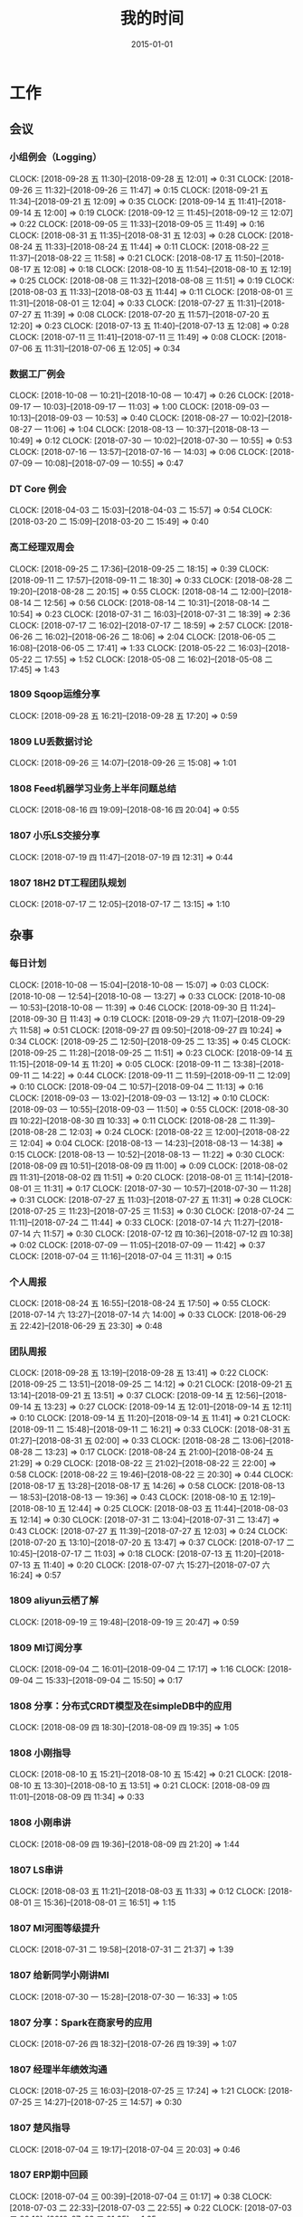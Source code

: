 #+TITLE: 我的时间
#+DATE: 2015-01-01

* 工作
** 会议
*** 小组例会（Logging）
    CLOCK: [2018-09-28 五 11:30]--[2018-09-28 五 12:01] =>  0:31
    CLOCK: [2018-09-26 三 11:32]--[2018-09-26 三 11:47] =>  0:15
    CLOCK: [2018-09-21 五 11:34]--[2018-09-21 五 12:09] =>  0:35
    CLOCK: [2018-09-14 五 11:41]--[2018-09-14 五 12:00] =>  0:19
    CLOCK: [2018-09-12 三 11:45]--[2018-09-12 三 12:07] =>  0:22
    CLOCK: [2018-09-05 三 11:33]--[2018-09-05 三 11:49] =>  0:16
    CLOCK: [2018-08-31 五 11:35]--[2018-08-31 五 12:03] =>  0:28
    CLOCK: [2018-08-24 五 11:33]--[2018-08-24 五 11:44] =>  0:11
    CLOCK: [2018-08-22 三 11:37]--[2018-08-22 三 11:58] =>  0:21
    CLOCK: [2018-08-17 五 11:50]--[2018-08-17 五 12:08] =>  0:18
    CLOCK: [2018-08-10 五 11:54]--[2018-08-10 五 12:19] =>  0:25
    CLOCK: [2018-08-08 三 11:32]--[2018-08-08 三 11:51] =>  0:19
    CLOCK: [2018-08-03 五 11:33]--[2018-08-03 五 11:44] =>  0:11
    CLOCK: [2018-08-01 三 11:31]--[2018-08-01 三 12:04] =>  0:33
    CLOCK: [2018-07-27 五 11:31]--[2018-07-27 五 11:39] =>  0:08
    CLOCK: [2018-07-20 五 11:57]--[2018-07-20 五 12:20] =>  0:23
    CLOCK: [2018-07-13 五 11:40]--[2018-07-13 五 12:08] =>  0:28
    CLOCK: [2018-07-11 三 11:41]--[2018-07-11 三 11:49] =>  0:08
    CLOCK: [2018-07-06 五 11:31]--[2018-07-06 五 12:05] =>  0:34
*** 数据工厂例会
    CLOCK: [2018-10-08 一 10:21]--[2018-10-08 一 10:47] =>  0:26
    CLOCK: [2018-09-17 一 10:03]--[2018-09-17 一 11:03] =>  1:00
    CLOCK: [2018-09-03 一 10:13]--[2018-09-03 一 10:53] =>  0:40
    CLOCK: [2018-08-27 一 10:02]--[2018-08-27 一 11:06] =>  1:04
    CLOCK: [2018-08-13 一 10:37]--[2018-08-13 一 10:49] =>  0:12
    CLOCK: [2018-07-30 一 10:02]--[2018-07-30 一 10:55] =>  0:53
    CLOCK: [2018-07-16 一 13:57]--[2018-07-16 一 14:03] =>  0:06
    CLOCK: [2018-07-09 一 10:08]--[2018-07-09 一 10:55] =>  0:47
*** DT Core 例会
    CLOCK: [2018-04-03 二 15:03]--[2018-04-03 二 15:57] =>  0:54
    CLOCK: [2018-03-20 二 15:09]--[2018-03-20 二 15:49] =>  0:40
*** 高工经理双周会
    CLOCK: [2018-09-25 二 17:36]--[2018-09-25 二 18:15] =>  0:39
    CLOCK: [2018-09-11 二 17:57]--[2018-09-11 二 18:30] =>  0:33
    CLOCK: [2018-08-28 二 19:20]--[2018-08-28 二 20:15] =>  0:55
    CLOCK: [2018-08-14 二 12:00]--[2018-08-14 二 12:56] =>  0:56
    CLOCK: [2018-08-14 二 10:31]--[2018-08-14 二 10:54] =>  0:23
    CLOCK: [2018-07-31 二 16:03]--[2018-07-31 二 18:39] =>  2:36
    CLOCK: [2018-07-17 二 16:02]--[2018-07-17 二 18:59] =>  2:57
    CLOCK: [2018-06-26 二 16:02]--[2018-06-26 二 18:06] =>  2:04
    CLOCK: [2018-06-05 二 16:08]--[2018-06-05 二 17:41] =>  1:33
    CLOCK: [2018-05-22 二 16:03]--[2018-05-22 二 17:55] =>  1:52
    CLOCK: [2018-05-08 二 16:02]--[2018-05-08 二 17:45] =>  1:43
*** 1809 Sqoop运维分享
    CLOCK: [2018-09-28 五 16:21]--[2018-09-28 五 17:20] =>  0:59
*** 1809 LU丢数据讨论
    CLOCK: [2018-09-26 三 14:07]--[2018-09-26 三 15:08] =>  1:01
*** 1808 Feed机器学习业务上半年问题总结
    CLOCK: [2018-08-16 四 19:09]--[2018-08-16 四 20:04] =>  0:55
*** 1807 小乐LS交接分享
    CLOCK: [2018-07-19 四 11:47]--[2018-07-19 四 12:31] =>  0:44
*** 1807 18H2 DT工程团队规划
    CLOCK: [2018-07-17 二 12:05]--[2018-07-17 二 13:15] =>  1:10
** 杂事
*** 每日计划
    CLOCK: [2018-10-08 一 15:04]--[2018-10-08 一 15:07] =>  0:03
    CLOCK: [2018-10-08 一 12:54]--[2018-10-08 一 13:27] =>  0:33
    CLOCK: [2018-10-08 一 10:53]--[2018-10-08 一 11:39] =>  0:46
    CLOCK: [2018-09-30 日 11:24]--[2018-09-30 日 11:43] =>  0:19
    CLOCK: [2018-09-29 六 11:07]--[2018-09-29 六 11:58] =>  0:51
    CLOCK: [2018-09-27 四 09:50]--[2018-09-27 四 10:24] =>  0:34
    CLOCK: [2018-09-25 二 12:50]--[2018-09-25 二 13:35] =>  0:45
    CLOCK: [2018-09-25 二 11:28]--[2018-09-25 二 11:51] =>  0:23
    CLOCK: [2018-09-14 五 11:15]--[2018-09-14 五 11:20] =>  0:05
    CLOCK: [2018-09-11 二 13:38]--[2018-09-11 二 14:22] =>  0:44
    CLOCK: [2018-09-11 二 11:59]--[2018-09-11 二 12:09] =>  0:10
    CLOCK: [2018-09-04 二 10:57]--[2018-09-04 二 11:13] =>  0:16
    CLOCK: [2018-09-03 一 13:02]--[2018-09-03 一 13:12] =>  0:10
    CLOCK: [2018-09-03 一 10:55]--[2018-09-03 一 11:50] =>  0:55
    CLOCK: [2018-08-30 四 10:22]--[2018-08-30 四 10:33] =>  0:11
    CLOCK: [2018-08-28 二 11:39]--[2018-08-28 二 12:03] =>  0:24
    CLOCK: [2018-08-22 三 12:00]--[2018-08-22 三 12:04] =>  0:04
    CLOCK: [2018-08-13 一 14:23]--[2018-08-13 一 14:38] =>  0:15
    CLOCK: [2018-08-13 一 10:52]--[2018-08-13 一 11:22] =>  0:30
    CLOCK: [2018-08-09 四 10:51]--[2018-08-09 四 11:00] =>  0:09
    CLOCK: [2018-08-02 四 11:31]--[2018-08-02 四 11:51] =>  0:20
    CLOCK: [2018-08-01 三 11:14]--[2018-08-01 三 11:31] =>  0:17
    CLOCK: [2018-07-30 一 10:57]--[2018-07-30 一 11:28] =>  0:31
    CLOCK: [2018-07-27 五 11:03]--[2018-07-27 五 11:31] =>  0:28
    CLOCK: [2018-07-25 三 11:23]--[2018-07-25 三 11:53] =>  0:30
    CLOCK: [2018-07-24 二 11:11]--[2018-07-24 二 11:44] =>  0:33
    CLOCK: [2018-07-14 六 11:27]--[2018-07-14 六 11:57] =>  0:30
    CLOCK: [2018-07-12 四 10:36]--[2018-07-12 四 10:38] =>  0:02
    CLOCK: [2018-07-09 一 11:05]--[2018-07-09 一 11:42] =>  0:37
    CLOCK: [2018-07-04 三 11:16]--[2018-07-04 三 11:31] =>  0:15
*** 个人周报
    CLOCK: [2018-08-24 五 16:55]--[2018-08-24 五 17:50] =>  0:55
    CLOCK: [2018-07-14 六 13:27]--[2018-07-14 六 14:00] =>  0:33
    CLOCK: [2018-06-29 五 22:42]--[2018-06-29 五 23:30] =>  0:48
*** 团队周报
    CLOCK: [2018-09-28 五 13:19]--[2018-09-28 五 13:41] =>  0:22
    CLOCK: [2018-09-25 二 13:51]--[2018-09-25 二 14:12] =>  0:21
    CLOCK: [2018-09-21 五 13:14]--[2018-09-21 五 13:51] =>  0:37
    CLOCK: [2018-09-14 五 12:56]--[2018-09-14 五 13:23] =>  0:27
    CLOCK: [2018-09-14 五 12:01]--[2018-09-14 五 12:11] =>  0:10
    CLOCK: [2018-09-14 五 11:20]--[2018-09-14 五 11:41] =>  0:21
    CLOCK: [2018-09-11 二 15:48]--[2018-09-11 二 16:21] =>  0:33
    CLOCK: [2018-08-31 五 01:27]--[2018-08-31 五 02:00] =>  0:33
    CLOCK: [2018-08-28 二 13:06]--[2018-08-28 二 13:23] =>  0:17
    CLOCK: [2018-08-24 五 21:00]--[2018-08-24 五 21:29] =>  0:29
    CLOCK: [2018-08-22 三 21:02]--[2018-08-22 三 22:00] =>  0:58
    CLOCK: [2018-08-22 三 19:46]--[2018-08-22 三 20:30] =>  0:44
    CLOCK: [2018-08-17 五 13:28]--[2018-08-17 五 14:26] =>  0:58
    CLOCK: [2018-08-13 一 18:53]--[2018-08-13 一 19:36] =>  0:43
    CLOCK: [2018-08-10 五 12:19]--[2018-08-10 五 12:44] =>  0:25
    CLOCK: [2018-08-03 五 11:44]--[2018-08-03 五 12:14] =>  0:30
    CLOCK: [2018-07-31 二 13:04]--[2018-07-31 二 13:47] =>  0:43
    CLOCK: [2018-07-27 五 11:39]--[2018-07-27 五 12:03] =>  0:24
    CLOCK: [2018-07-20 五 13:10]--[2018-07-20 五 13:47] =>  0:37
    CLOCK: [2018-07-17 二 10:45]--[2018-07-17 二 11:03] =>  0:18
    CLOCK: [2018-07-13 五 11:20]--[2018-07-13 五 11:40] =>  0:20
    CLOCK: [2018-07-07 六 15:27]--[2018-07-07 六 16:24] =>  0:57
*** 1809 aliyun云栖了解
    CLOCK: [2018-09-19 三 19:48]--[2018-09-19 三 20:47] =>  0:59
*** 1809 MI订阅分享
    CLOCK: [2018-09-04 二 16:01]--[2018-09-04 二 17:17] =>  1:16
    CLOCK: [2018-09-04 二 15:33]--[2018-09-04 二 15:50] =>  0:17
*** 1808 分享：分布式CRDT模型及在simpleDB中的应用
    CLOCK: [2018-08-09 四 18:30]--[2018-08-09 四 19:35] =>  1:05
*** 1808 小刚指导
    CLOCK: [2018-08-10 五 15:21]--[2018-08-10 五 15:42] =>  0:21
    CLOCK: [2018-08-10 五 13:30]--[2018-08-10 五 13:51] =>  0:21
    CLOCK: [2018-08-09 四 11:01]--[2018-08-09 四 11:34] =>  0:33
*** 1808 小刚串讲
    CLOCK: [2018-08-09 四 19:36]--[2018-08-09 四 21:20] =>  1:44
*** 1807 LS串讲
    CLOCK: [2018-08-03 五 11:21]--[2018-08-03 五 11:33] =>  0:12
    CLOCK: [2018-08-01 三 15:36]--[2018-08-01 三 16:51] =>  1:15
*** 1807 MI河图等级提升
    CLOCK: [2018-07-31 二 19:58]--[2018-07-31 二 21:37] =>  1:39
*** 1807 给新同学小刚讲MI
    CLOCK: [2018-07-30 一 15:28]--[2018-07-30 一 16:33] =>  1:05
*** 1807 分享：Spark在商家号的应用
    CLOCK: [2018-07-26 四 18:32]--[2018-07-26 四 19:39] =>  1:07
*** 1807 经理半年绩效沟通
    CLOCK: [2018-07-25 三 16:03]--[2018-07-25 三 17:24] =>  1:21
    CLOCK: [2018-07-25 三 14:27]--[2018-07-25 三 14:57] =>  0:30
*** 1807 楚风指导
    CLOCK: [2018-07-04 三 19:17]--[2018-07-04 三 20:03] =>  0:46
*** 1807 ERP期中回顾
    CLOCK: [2018-07-04 三 00:39]--[2018-07-04 三 01:17] =>  0:38
    CLOCK: [2018-07-03 二 22:33]--[2018-07-03 二 22:55] =>  0:22
    CLOCK: [2018-07-03 二 20:10]--[2018-07-03 二 21:35] =>  1:25
*** 1806 和经理沟通团队近况
    CLOCK: [2018-06-27 三 13:21]--[2018-06-27 三 13:56] =>  0:35
** 运维
*** MI 运维
    CLOCK: [2018-10-08 一 18:31]--[2018-10-08 一 18:53] =>  0:22
    CLOCK: [2018-10-04 四 19:45]--[2018-10-04 四 20:14] =>  0:29
    CLOCK: [2018-10-03 三 22:21]--[2018-10-03 三 22:35] =>  0:14
    CLOCK: [2018-10-01 一 23:29]--[2018-10-02 二 00:01] =>  0:32
    CLOCK: [2018-10-01 一 12:07]--[2018-10-01 一 12:36] =>  0:29
    CLOCK: [2018-09-30 日 01:48]--[2018-09-30 日 01:53] =>  0:05
    CLOCK: [2018-09-29 六 15:10]--[2018-09-29 六 15:23] =>  0:13
    CLOCK: [2018-09-27 四 18:40]--[2018-09-27 四 19:58] =>  1:18
    CLOCK: [2018-09-27 四 10:24]--[2018-09-27 四 12:04] =>  1:40
    CLOCK: [2018-09-26 三 18:54]--[2018-09-26 三 19:22] =>  0:28
    CLOCK: [2018-09-26 三 17:17]--[2018-09-26 三 17:58] =>  0:41
    CLOCK: [2018-09-26 三 00:55]--[2018-09-26 三 01:12] =>  0:17
    CLOCK: [2018-09-24 一 21:56]--[2018-09-24 一 22:47] =>  0:51
    CLOCK: [2018-09-24 一 19:03]--[2018-09-24 一 19:54] =>  0:51
    CLOCK: [2018-09-24 一 11:27]--[2018-09-24 一 12:12] =>  0:45
    CLOCK: [2018-09-23 日 14:52]--[2018-09-23 日 15:01] =>  0:09
    CLOCK: [2018-09-23 日 10:32]--[2018-09-23 日 10:52] =>  0:20
    CLOCK: [2018-09-23 日 01:20]--[2018-09-23 日 01:40] =>  0:20
    CLOCK: [2018-09-22 六 20:36]--[2018-09-22 六 21:09] =>  0:33
    CLOCK: [2018-09-21 五 21:35]--[2018-09-21 五 21:58] =>  0:23
    CLOCK: [2018-09-21 五 19:55]--[2018-09-21 五 20:18] =>  0:23
    CLOCK: [2018-09-21 五 17:36]--[2018-09-21 五 18:12] =>  0:36
    CLOCK: [2018-09-21 五 17:08]--[2018-09-21 五 17:35] =>  0:27
    CLOCK: [2018-09-21 五 12:56]--[2018-09-21 五 13:14] =>  0:18
    CLOCK: [2018-09-21 五 11:29]--[2018-09-21 五 11:34] =>  0:05
    CLOCK: [2018-09-21 五 05:56]--[2018-09-21 五 06:41] =>  0:45
    CLOCK: [2018-09-20 四 20:24]--[2018-09-20 四 20:54] =>  0:30
    CLOCK: [2018-09-20 四 13:05]--[2018-09-20 四 14:01] =>  0:56
    CLOCK: [2018-09-20 四 11:30]--[2018-09-20 四 12:09] =>  0:39
    CLOCK: [2018-09-19 三 23:55]--[2018-09-20 四 00:14] =>  0:19
    CLOCK: [2018-09-19 三 20:47]--[2018-09-19 三 20:57] =>  0:10
    CLOCK: [2018-09-18 二 17:52]--[2018-09-18 二 18:22] =>  0:30
    CLOCK: [2018-09-17 一 12:34]--[2018-09-17 一 12:43] =>  0:09
    CLOCK: [2018-09-17 一 02:14]--[2018-09-17 一 02:51] =>  0:37
*** Bigdata 值班
    CLOCK: [2018-09-14 五 14:58]--[2018-09-14 五 15:09] =>  0:11
    CLOCK: [2018-07-03 二 15:51]--[2018-07-03 二 15:59] =>  0:08
    CLOCK: [2018-07-03 二 14:27]--[2018-07-03 二 15:00] =>  0:33
    CLOCK: [2018-07-03 二 13:58]--[2018-07-03 二 14:07] =>  0:09
*** QA测试
    CLOCK: [2018-07-31 二 15:21]--[2018-07-31 二 15:56] =>  0:35
    CLOCK: [2018-07-12 四 16:58]--[2018-07-12 四 17:40] =>  0:42
    CLOCK: [2018-07-10 二 19:31]--[2018-07-10 二 19:41] =>  0:10
    CLOCK: [2018-01-10 三 16:17]--[2018-01-10 三 16:27] =>  0:10
*** 1809 LU丢数据问题跟进
    CLOCK: [2018-09-30 日 17:37]--[2018-09-30 日 18:03] =>  0:26
    CLOCK: [2018-09-30 日 11:49]--[2018-09-30 日 12:05] =>  0:16
    CLOCK: [2018-09-30 日 00:55]--[2018-09-30 日 01:37] =>  0:42
    CLOCK: [2018-09-29 六 23:47]--[2018-09-30 日 00:42] =>  0:55
    CLOCK: [2018-09-29 六 19:08]--[2018-09-29 六 20:54] =>  1:46
    CLOCK: [2018-09-29 六 00:40]--[2018-09-29 六 02:11] =>  1:31
    CLOCK: [2018-09-28 五 14:26]--[2018-09-28 五 16:12] =>  1:46
    CLOCK: [2018-09-27 四 21:36]--[2018-09-27 四 22:00] =>  0:24
    CLOCK: [2018-09-27 四 17:05]--[2018-09-27 四 17:35] =>  0:30
    CLOCK: [2018-09-27 四 15:18]--[2018-09-27 四 16:13] =>  0:55
*** 1809 Kibana和ES环境恢复
    CLOCK: [2018-09-29 六 17:12]--[2018-09-29 六 17:49] =>  0:37
    CLOCK: [2018-09-29 六 13:55]--[2018-09-29 六 15:04] =>  1:09
*** 1809 Master上线 48c879e4
    CLOCK: [2018-09-29 六 13:04]--[2018-09-29 六 13:55] =>  0:51
    CLOCK: [2018-09-29 六 11:58]--[2018-09-29 六 12:02] =>  0:04
    CLOCK: [2018-09-28 五 12:57]--[2018-09-28 五 13:19] =>  0:22
    CLOCK: [2018-09-28 五 10:40]--[2018-09-28 五 11:30] =>  0:50
    CLOCK: [2018-09-28 五 08:55]--[2018-09-28 五 09:24] =>  0:29
    CLOCK: [2018-09-27 四 20:30]--[2018-09-27 四 20:38] =>  0:08
    CLOCK: [2018-09-27 四 19:58]--[2018-09-27 四 20:28] =>  0:30
    CLOCK: [2018-09-27 四 17:35]--[2018-09-27 四 17:56] =>  0:21
    CLOCK: [2018-09-27 四 16:13]--[2018-09-27 四 16:39] =>  0:26
    CLOCK: [2018-09-27 四 14:01]--[2018-09-27 四 14:39] =>  0:38
*** 1809 排查Feed机器学习reload失败问题
    CLOCK: [2018-09-11 二 12:48]--[2018-09-11 二 13:38] =>  0:50
    CLOCK: [2018-09-11 二 12:09]--[2018-09-11 二 12:10] =>  0:01
*** 1809 MI系统减负
    CLOCK: [2018-09-02 日 14:48]--[2018-09-02 日 15:02] =>  0:14
    CLOCK: [2018-09-02 日 13:43]--[2018-09-02 日 14:40] =>  0:57
** MI 公开课
*** 1810 系列文章撰写
    CLOCK: [2018-10-06 六 14:37]--[2018-10-06 六 16:39] =>  2:02
    CLOCK: [2018-10-06 六 13:18]--[2018-10-06 六 13:45] =>  0:27
*** 1808 PR文章撰写
    CLOCK: [2018-10-07 日 16:05]--[2018-10-07 日 16:56] =>  0:51
    CLOCK: [2018-10-07 日 02:41]--[2018-10-07 日 03:28] =>  0:47
    CLOCK: [2018-10-06 六 21:45]--[2018-10-06 六 23:59] =>  2:14
    CLOCK: [2018-10-06 六 12:14]--[2018-10-06 六 13:18] =>  1:04
    CLOCK: [2018-09-17 一 14:37]--[2018-09-17 一 15:05] =>  0:28
    CLOCK: [2018-09-17 一 13:10]--[2018-09-17 一 13:52] =>  0:42
    CLOCK: [2018-09-17 一 12:43]--[2018-09-17 一 13:02] =>  0:19
    CLOCK: [2018-09-17 一 11:06]--[2018-09-17 一 11:48] =>  0:42
    CLOCK: [2018-09-17 一 03:13]--[2018-09-17 一 03:42] =>  0:29
    CLOCK: [2018-09-02 日 00:37]--[2018-09-02 日 01:08] =>  0:31
*** 1808 讲课后的反思
    CLOCK: [2018-08-29 三 19:11]--[2018-08-29 三 20:27] =>  1:16
    CLOCK: [2018-08-29 三 16:51]--[2018-08-29 三 17:44] =>  0:53
    CLOCK: [2018-08-29 三 15:27]--[2018-08-29 三 16:00] =>  0:33
*** 1808 正式开讲
    CLOCK: [2018-08-29 三 14:00]--[2018-08-29 三 15:10] =>  1:10
*** 1808 PPT改进
    CLOCK: [2018-08-29 三 12:35]--[2018-08-29 三 13:45] =>  1:10
    CLOCK: [2018-08-29 三 10:57]--[2018-08-29 三 11:27] =>  0:30
    CLOCK: [2018-08-29 三 10:38]--[2018-08-29 三 10:54] =>  0:16
    CLOCK: [2018-08-29 三 09:29]--[2018-08-29 三 10:35] =>  1:06
    CLOCK: [2018-08-29 三 09:05]--[2018-08-29 三 09:27] =>  0:22
    CLOCK: [2018-08-29 三 08:10]--[2018-08-29 三 09:03] =>  0:53
*** 1808 PPT初版
    CLOCK: [2018-08-29 三 05:51]--[2018-08-29 三 07:36] =>  1:45
    CLOCK: [2018-08-29 三 02:34]--[2018-08-29 三 03:57] =>  1:23
    CLOCK: [2018-08-29 三 02:13]--[2018-08-29 三 02:28] =>  0:15
    CLOCK: [2018-08-29 三 00:13]--[2018-08-29 三 01:35] =>  1:22
    CLOCK: [2018-08-28 二 20:16]--[2018-08-28 二 21:10] =>  0:54
    CLOCK: [2018-08-28 二 18:30]--[2018-08-28 二 18:58] =>  0:28
    CLOCK: [2018-08-28 二 17:00]--[2018-08-28 二 17:36] =>  0:36
    CLOCK: [2018-08-28 二 15:49]--[2018-08-28 二 16:21] =>  0:32
    CLOCK: [2018-08-28 二 13:23]--[2018-08-28 二 13:45] =>  0:22
    CLOCK: [2018-08-28 二 12:52]--[2018-08-28 二 13:01] =>  0:09
*** 1808 材料准备
    CLOCK: [2018-08-28 二 12:51]--[2018-08-28 二 12:52] =>  0:01
    CLOCK: [2018-08-28 二 02:42]--[2018-08-28 二 04:36] =>  1:54
    CLOCK: [2018-08-28 二 01:33]--[2018-08-28 二 01:42] =>  0:09
    CLOCK: [2018-08-25 六 21:12]--[2018-08-25 六 22:04] =>  0:52
*** 1808 BIT登记表填写
    CLOCK: [2018-08-23 四 10:52]--[2018-08-23 四 11:20] =>  0:28
** BD 职称评定七
*** 1809 评定后的经理沟通
    CLOCK: [2018-09-05 三 15:25]--[2018-09-05 三 16:00] =>  0:35
*** 1808 答辩后总结
    CLOCK: [2018-08-20 一 19:38]--[2018-08-20 一 20:45] =>  1:07
    CLOCK: [2018-08-20 一 18:39]--[2018-08-20 一 19:09] =>  0:30
    CLOCK: [2018-08-20 一 17:51]--[2018-08-20 一 18:02] =>  0:11
    CLOCK: [2018-08-20 一 16:52]--[2018-08-20 一 17:32] =>  0:40
    CLOCK: [2018-08-20 一 15:44]--[2018-08-20 一 16:46] =>  1:02
    CLOCK: [2018-08-20 一 11:35]--[2018-08-20 一 11:49] =>  0:14
*** 1808 正式答辩
    CLOCK: [2018-08-20 一 10:58]--[2018-08-20 一 11:21] =>  0:23
*** 1808 PPT整改
    CLOCK: [2018-08-20 一 10:51]--[2018-08-20 一 10:58] =>  0:07
    CLOCK: [2018-08-20 一 09:21]--[2018-08-20 一 10:44] =>  1:23
    CLOCK: [2018-08-20 一 08:34]--[2018-08-20 一 09:19] =>  0:45
    CLOCK: [2018-08-20 一 07:49]--[2018-08-20 一 08:25] =>  0:36
    CLOCK: [2018-08-20 一 05:41]--[2018-08-20 一 06:22] =>  0:41
    CLOCK: [2018-08-20 一 04:51]--[2018-08-20 一 05:25] =>  0:34
    CLOCK: [2018-08-20 一 01:38]--[2018-08-20 一 03:02] =>  1:24
    CLOCK: [2018-08-20 一 00:50]--[2018-08-20 一 01:30] =>  0:40
    CLOCK: [2018-08-19 日 22:35]--[2018-08-20 一 00:05] =>  1:30
    CLOCK: [2018-08-19 日 19:55]--[2018-08-19 日 20:54] =>  0:59
    CLOCK: [2018-08-19 日 18:18]--[2018-08-19 日 18:58] =>  0:40
    CLOCK: [2018-08-19 日 14:44]--[2018-08-19 日 15:53] =>  1:09
    CLOCK: [2018-08-19 日 12:01]--[2018-08-19 日 13:25] =>  1:24
    CLOCK: [2018-08-19 日 02:58]--[2018-08-19 日 03:55] =>  0:57
    CLOCK: [2018-08-18 六 17:06]--[2018-08-18 六 18:00] =>  0:54
    CLOCK: [2018-08-18 六 15:07]--[2018-08-18 六 15:26] =>  0:19
    CLOCK: [2018-08-18 六 10:50]--[2018-08-18 六 11:20] =>  0:30
    CLOCK: [2018-08-17 五 19:53]--[2018-08-17 五 21:16] =>  1:23
    CLOCK: [2018-08-17 五 17:05]--[2018-08-17 五 17:47] =>  0:42
    CLOCK: [2018-08-17 五 16:20]--[2018-08-17 五 17:04] =>  0:44
    CLOCK: [2018-08-17 五 15:16]--[2018-08-17 五 15:17] =>  0:01
*** 1808 宇航锋哥Review
    CLOCK: [2018-08-16 四 00:42]--[2018-08-16 四 01:04] =>  0:22
    CLOCK: [2018-08-15 三 19:15]--[2018-08-15 三 20:40] =>  1:25
*** 1808 开始写PPT提纲
    CLOCK: [2018-08-15 三 15:06]--[2018-08-15 三 15:16] =>  0:10
    CLOCK: [2018-08-15 三 14:50]--[2018-08-15 三 15:05] =>  0:15
    CLOCK: [2018-08-14 二 00:09]--[2018-08-14 二 00:40] =>  0:31
    CLOCK: [2018-08-13 一 19:49]--[2018-08-13 一 20:30] =>  0:41
    CLOCK: [2018-08-12 日 22:37]--[2018-08-12 日 23:41] =>  1:04
    CLOCK: [2018-08-12 日 15:49]--[2018-08-12 日 16:06] =>  0:17
    CLOCK: [2018-08-12 日 14:39]--[2018-08-12 日 15:00] =>  0:21
    CLOCK: [2018-08-08 三 00:35]--[2018-08-08 三 00:55] =>  0:20
    CLOCK: [2018-08-07 二 22:47]--[2018-08-08 三 00:01] =>  1:14
    CLOCK: [2018-08-07 二 21:44]--[2018-08-07 二 22:03] =>  0:19
    CLOCK: [2018-08-07 二 18:25]--[2018-08-07 二 18:43] =>  0:18
    CLOCK: [2018-08-07 二 17:42]--[2018-08-07 二 18:04] =>  0:22
*** 1808 整理材料
    CLOCK: [2018-08-13 一 16:15]--[2018-08-13 一 17:17] =>  1:02
    CLOCK: [2018-08-08 三 13:13]--[2018-08-08 三 14:28] =>  1:15
    CLOCK: [2018-08-08 三 08:32]--[2018-08-08 三 10:30] =>  1:58
    CLOCK: [2018-08-07 二 15:50]--[2018-08-07 二 16:47] =>  0:57
    CLOCK: [2018-08-07 二 09:31]--[2018-08-07 二 10:15] =>  0:44
    CLOCK: [2018-08-07 二 05:54]--[2018-08-07 二 06:10] =>  0:16
    CLOCK: [2018-08-07 二 03:41]--[2018-08-07 二 05:20] =>  1:39
    CLOCK: [2018-08-06 一 20:50]--[2018-08-06 一 22:18] =>  1:28
    CLOCK: [2018-08-06 一 19:49]--[2018-08-06 一 20:20] =>  0:31
    CLOCK: [2018-08-06 一 00:40]--[2018-08-06 一 01:22] =>  0:42
    CLOCK: [2018-08-05 日 22:43]--[2018-08-05 日 23:57] =>  1:14
*** 1808 学习PPT制作技巧
    CLOCK: [2018-08-05 日 21:22]--[2018-08-05 日 21:45] =>  0:23
    CLOCK: [2018-08-05 日 19:44]--[2018-08-05 日 20:53] =>  1:09
*** 1807 上半年工作按月回顾
    CLOCK: [2018-08-05 日 14:32]--[2018-08-05 日 16:25] =>  1:53
    CLOCK: [2018-08-05 日 13:01]--[2018-08-05 日 14:21] =>  1:20
    CLOCK: [2018-08-05 日 03:04]--[2018-08-05 日 04:24] =>  1:20
    CLOCK: [2018-08-04 六 18:01]--[2018-08-04 六 18:44] =>  0:43
    CLOCK: [2018-08-04 六 13:16]--[2018-08-04 六 14:00] =>  0:44
*** 1802 事后总结
    CLOCK: [2018-02-09 五 13:11]--[2018-02-09 五 13:37] =>  0:26
    CLOCK: [2018-02-07 三 15:01]--[2018-02-07 三 16:05] =>  1:04
    CLOCK: [2018-02-07 三 14:04]--[2018-02-07 三 14:30] =>  0:26
    CLOCK: [2018-02-07 三 11:25]--[2018-02-07 三 12:04] =>  0:39
    CLOCK: [2018-02-06 二 20:42]--[2018-02-06 二 20:52] =>  0:10
    CLOCK: [2018-02-06 二 20:00]--[2018-02-06 二 20:20] =>  0:20
*** 1802 正式答辩
    CLOCK: [2018-02-06 二 19:00]--[2018-02-06 二 19:42] =>  0:42
*** 1802 材料继续完善
    CLOCK: [2018-02-06 二 13:43]--[2018-02-06 二 14:09] =>  0:26
    CLOCK: [2018-02-06 二 13:35]--[2018-02-06 二 13:43] =>  0:08
    CLOCK: [2018-02-06 二 11:58]--[2018-02-06 二 12:24] =>  0:26
    CLOCK: [2018-02-06 二 11:21]--[2018-02-06 二 11:32] =>  0:11
    CLOCK: [2018-02-06 二 10:36]--[2018-02-06 二 10:42] =>  0:06
    CLOCK: [2018-02-06 二 02:41]--[2018-02-06 二 03:51] =>  1:10
*** 1802 PPT撰写
    CLOCK: [2018-02-06 二 18:30]--[2018-02-06 二 19:00] =>  0:30
    CLOCK: [2018-02-06 二 16:33]--[2018-02-06 二 18:16] =>  1:43
    CLOCK: [2018-02-06 二 15:07]--[2018-02-06 二 16:18] =>  1:11
    CLOCK: [2018-02-06 二 14:24]--[2018-02-06 二 15:04] =>  0:40
    CLOCK: [2018-02-06 二 14:16]--[2018-02-06 二 14:19] =>  0:03
    CLOCK: [2018-02-06 二 14:09]--[2018-02-06 二 14:13] =>  0:04
    CLOCK: [2018-02-06 二 12:24]--[2018-02-06 二 12:27] =>  0:03
    CLOCK: [2018-02-06 二 10:30]--[2018-02-06 二 10:36] =>  0:06
    CLOCK: [2018-02-06 二 09:46]--[2018-02-06 二 10:02] =>  0:16
    CLOCK: [2018-02-06 二 08:10]--[2018-02-06 二 09:44] =>  1:34
    CLOCK: [2018-02-06 二 03:57]--[2018-02-06 二 05:27] =>  1:30
    CLOCK: [2018-02-06 二 02:36]--[2018-02-06 二 02:41] =>  0:05
    CLOCK: [2018-02-06 二 01:38]--[2018-02-06 二 02:27] =>  0:49
    CLOCK: [2018-02-06 二 00:45]--[2018-02-06 二 01:30] =>  0:45
    CLOCK: [2018-02-06 二 00:01]--[2018-02-06 二 00:30] =>  0:29
    CLOCK: [2018-02-05 一 22:48]--[2018-02-06 二 00:01] =>  1:13
    CLOCK: [2018-02-05 一 15:59]--[2018-02-05 一 16:42] =>  0:43
*** 1802 项目回顾
    CLOCK: [2018-02-05 一 14:44]--[2018-02-05 一 15:59] =>  1:15
    CLOCK: [2018-02-05 一 14:26]--[2018-02-05 一 14:36] =>  0:10
    CLOCK: [2018-02-05 一 12:58]--[2018-02-05 一 13:44] =>  0:46
    CLOCK: [2018-02-05 一 00:04]--[2018-02-05 一 00:32] =>  0:28
    CLOCK: [2018-02-04 日 23:01]--[2018-02-05 一 00:04] =>  1:03
    CLOCK: [2018-02-04 日 21:54]--[2018-02-04 日 23:01] =>  1:07
    CLOCK: [2018-02-04 日 20:53]--[2018-02-04 日 21:46] =>  0:53
    CLOCK: [2018-02-04 日 13:37]--[2018-02-04 日 14:52] =>  1:15
    CLOCK: [2018-02-04 日 00:00]--[2018-02-04 日 00:19] =>  0:19
*** 1801 前期准备
    CLOCK: [2018-02-03 六 17:41]--[2018-02-03 六 18:30] =>  0:49
    CLOCK: [2018-01-24 三 21:28]--[2018-01-24 三 21:46] =>  0:18
    CLOCK: [2018-01-24 三 15:53]--[2018-01-24 三 16:04] =>  0:11
    CLOCK: [2018-01-24 三 13:11]--[2018-01-24 三 14:30] =>  1:19
*** 1708 正式答辩
    CLOCK: [2017-08-22 二 16:02]--[2017-08-22 二 16:25] =>  0:23
*** 1708 PPT撰写
    CLOCK: [2017-08-22 二 15:16]--[2017-08-22 二 16:02] =>  0:46
    CLOCK: [2017-08-22 二 14:38]--[2017-08-22 二 15:06] =>  0:28
    CLOCK: [2017-08-22 二 13:50]--[2017-08-22 二 14:36] =>  0:46
    CLOCK: [2017-08-22 二 12:16]--[2017-08-22 二 13:36] =>  1:20
    CLOCK: [2017-08-22 二 12:10]--[2017-08-22 二 12:13] =>  0:03
    CLOCK: [2017-08-22 二 11:25]--[2017-08-22 二 11:46] =>  0:21
    CLOCK: [2017-08-22 二 10:34]--[2017-08-22 二 11:01] =>  0:27
    CLOCK: [2017-08-22 二 09:28]--[2017-08-22 二 10:33] =>  1:05
    CLOCK: [2017-08-22 二 08:00]--[2017-08-22 二 09:06] =>  1:06
    CLOCK: [2017-08-21 一 18:25]--[2017-08-21 一 18:58] =>  0:33
    CLOCK: [2017-08-21 一 16:56]--[2017-08-21 一 17:33] =>  0:37
*** 1708 评审材料撰写
    CLOCK: [2017-08-12 六 19:25]--[2017-08-12 六 20:12] =>  0:47
    CLOCK: [2017-08-12 六 17:23]--[2017-08-12 六 18:45] =>  1:22
    CLOCK: [2017-08-11 五 15:16]--[2017-08-11 五 16:32] =>  1:16
    CLOCK: [2017-08-11 五 14:41]--[2017-08-11 五 15:10] =>  0:29
    CLOCK: [2017-08-11 五 13:36]--[2017-08-11 五 14:23] =>  0:47
    CLOCK: [2017-08-11 五 11:49]--[2017-08-11 五 11:56] =>  0:07
    CLOCK: [2017-08-11 五 08:59]--[2017-08-11 五 10:22] =>  1:23
    CLOCK: [2017-08-09 三 23:28]--[2017-08-10 四 00:55] =>  1:27
*** 1708 T6一年半工作回顾
    CLOCK: [2017-08-08 二 21:55]--[2017-08-08 二 22:26] =>  0:31
    CLOCK: [2017-08-08 二 17:39]--[2017-08-08 二 18:58] =>  1:19
    CLOCK: [2017-08-08 二 09:42]--[2017-08-08 二 09:57] =>  0:15
    CLOCK: [2017-08-08 二 08:12]--[2017-08-08 二 09:24] =>  1:12
    CLOCK: [2017-08-08 二 03:31]--[2017-08-08 二 04:05] =>  0:34
    CLOCK: [2017-08-08 二 02:23]--[2017-08-08 二 02:52] =>  0:29
    CLOCK: [2017-08-07 一 16:41]--[2017-08-07 一 16:59] =>  0:18
    CLOCK: [2017-08-07 一 15:47]--[2017-08-07 一 16:13] =>  0:26
    CLOCK: [2017-08-07 一 10:31]--[2017-08-07 一 10:33] =>  0:02
    CLOCK: [2017-08-06 日 22:17]--[2017-08-06 日 22:51] =>  0:34
    CLOCK: [2017-08-06 日 20:33]--[2017-08-06 日 21:59] =>  1:26
    CLOCK: [2017-08-06 日 16:35]--[2017-08-06 日 16:58] =>  0:23
*** 1708 前期准备
    CLOCK: [2017-08-06 日 18:44]--[2017-08-06 日 18:53] =>  0:09
    CLOCK: [2017-08-06 日 15:24]--[2017-08-06 日 16:13] =>  0:49
    CLOCK: [2017-08-06 日 12:15]--[2017-08-06 日 12:25] =>  0:10
    CLOCK: [2017-08-03 四 14:50]--[2017-08-03 四 15:06] =>  0:16
** MI 上云
*** 1809 上云工作梳理
    CLOCK: [2018-09-12 三 16:05]--[2018-09-12 三 16:19] =>  0:14
*** 1809 功能需求讨论
    CLOCK: [2018-09-12 三 15:07]--[2018-09-12 三 16:01] =>  0:54
    CLOCK: [2018-09-03 一 16:01]--[2018-09-03 一 16:54] =>  0:53
    CLOCK: [2018-09-03 一 15:22]--[2018-09-03 一 16:00] =>  0:38
*** 1808 Pingo上云方案讨论
    CLOCK: [2018-08-27 一 17:09]--[2018-08-27 一 18:10] =>  1:01
** MI 3.0 RS
*** 1810 
*** 1809 国庆前的交付打包上线
    CLOCK: [2018-09-30 日 16:20]--[2018-09-30 日 17:25] =>  1:05
    CLOCK: [2018-09-29 六 15:51]--[2018-09-29 六 16:56] =>  1:05
    CLOCK: [2018-09-29 六 15:28]--[2018-09-29 六 15:37] =>  0:09
*** 1806 RS 沟通会议
    CLOCK: [2018-10-08 一 15:07]--[2018-10-08 一 16:17] =>  1:10
    CLOCK: [2018-09-26 三 10:04]--[2018-09-26 三 10:51] =>  0:47
    CLOCK: [2018-09-17 一 15:09]--[2018-09-17 一 16:09] =>  1:00
    CLOCK: [2018-09-12 三 10:16]--[2018-09-12 三 11:01] =>  0:45
    CLOCK: [2018-09-05 三 10:10]--[2018-09-05 三 11:14] =>  1:04
    CLOCK: [2018-09-03 一 17:02]--[2018-09-03 一 17:41] =>  0:39
    CLOCK: [2018-08-15 三 15:16]--[2018-08-15 三 16:41] =>  1:25
    CLOCK: [2018-08-08 三 15:07]--[2018-08-08 三 16:11] =>  1:04
    CLOCK: [2018-07-31 二 10:59]--[2018-07-31 二 11:44] =>  0:45
    CLOCK: [2018-07-18 三 14:40]--[2018-07-18 三 15:31] =>  0:51
    CLOCK: [2018-07-06 五 10:22]--[2018-07-06 五 10:55] =>  0:33
    CLOCK: [2018-06-15 五 10:00]--[2018-06-15 五 11:46] =>  1:46
    CLOCK: [2018-06-08 五 10:01]--[2018-06-08 五 11:05] =>  1:04
    CLOCK: [2018-06-07 四 15:21]--[2018-06-07 四 16:02] =>  0:41
    CLOCK: [2018-06-07 四 15:01]--[2018-06-07 四 15:21] =>  0:20
    CLOCK: [2018-06-04 一 17:09]--[2018-06-04 一 18:24] =>  1:15
*** 1809 国庆前剩余bug修复规划
    CLOCK: [2018-10-08 一 19:34]--[2018-10-08 一 20:46] =>  1:12
    CLOCK: [2018-10-08 一 16:22]--[2018-10-08 一 17:44] =>  1:22
    CLOCK: [2018-09-27 四 14:39]--[2018-09-27 四 15:13] =>  0:34
    CLOCK: [2018-09-27 四 13:18]--[2018-09-27 四 13:59] =>  0:41
    CLOCK: [2018-09-26 三 22:17]--[2018-09-26 三 22:31] =>  0:14
    CLOCK: [2018-09-26 三 21:46]--[2018-09-26 三 22:06] =>  0:20
    CLOCK: [2018-09-26 三 19:22]--[2018-09-26 三 20:59] =>  1:37
    CLOCK: [2018-09-26 三 11:47]--[2018-09-26 三 12:09] =>  0:22
    CLOCK: [2018-09-26 三 10:58]--[2018-09-26 三 11:32] =>  0:34
    CLOCK: [2018-09-25 二 15:34]--[2018-09-25 二 16:20] =>  0:46
    CLOCK: [2018-09-25 二 14:12]--[2018-09-25 二 15:13] =>  1:01
    CLOCK: [2018-09-21 五 13:52]--[2018-09-21 五 14:29] =>  0:37
    CLOCK: [2018-09-21 五 09:56]--[2018-09-21 五 10:30] =>  0:34
    CLOCK: [2018-09-20 四 22:38]--[2018-09-20 四 23:26] =>  0:48
    CLOCK: [2018-09-20 四 21:41]--[2018-09-20 四 21:58] =>  0:17
    CLOCK: [2018-09-20 四 17:22]--[2018-09-20 四 17:43] =>  0:21
    CLOCK: [2018-09-17 一 16:12]--[2018-09-17 一 16:47] =>  0:35
    CLOCK: [2018-09-13 四 15:02]--[2018-09-13 四 15:41] =>  0:39
    CLOCK: [2018-09-13 四 14:19]--[2018-09-13 四 14:58] =>  0:39
    CLOCK: [2018-09-13 四 11:50]--[2018-09-13 四 12:02] =>  0:12
    CLOCK: [2018-09-12 三 17:09]--[2018-09-12 三 17:22] =>  0:13
    CLOCK: [2018-09-12 三 14:38]--[2018-09-12 三 15:03] =>  0:25
    CLOCK: [2018-09-12 三 13:20]--[2018-09-12 三 13:57] =>  0:37
*** 1809 中秋前的交付打包和上线  
    CLOCK: [2018-09-21 五 16:36]--[2018-09-21 五 17:08] =>  0:32
    CLOCK: [2018-09-21 五 15:37]--[2018-09-21 五 16:30] =>  0:53
    CLOCK: [2018-09-21 五 14:29]--[2018-09-21 五 15:32] =>  1:03
*** 1809 数据保存时间设置
    CLOCK: [2018-09-21 五 10:31]--[2018-09-21 五 11:22] =>  0:51
    CLOCK: [2018-09-20 四 17:20]--[2018-09-20 四 17:22] =>  0:02
    CLOCK: [2018-09-20 四 17:13]--[2018-09-20 四 17:19] =>  0:06
    CLOCK: [2018-09-20 四 15:45]--[2018-09-20 四 16:48] =>  1:03
    CLOCK: [2018-09-20 四 14:14]--[2018-09-20 四 15:04] =>  0:50
    CLOCK: [2018-09-20 四 14:02]--[2018-09-20 四 14:06] =>  0:04
    CLOCK: [2018-09-20 四 11:07]--[2018-09-20 四 11:30] =>  0:23
*** 1809 pingo访问token鉴权
    CLOCK: [2018-09-19 三 18:51]--[2018-09-19 三 19:48] =>  0:57
    CLOCK: [2018-09-19 三 18:02]--[2018-09-19 三 18:11] =>  0:09
    CLOCK: [2018-09-19 三 15:32]--[2018-09-19 三 17:28] =>  1:56
    CLOCK: [2018-09-19 三 15:00]--[2018-09-19 三 15:24] =>  0:24
    CLOCK: [2018-09-19 三 13:57]--[2018-09-19 三 14:36] =>  0:39
*** 1809 9.14MI交付打包和上线
    CLOCK: [2018-09-14 五 16:43]--[2018-09-14 五 17:17] =>  0:34
    CLOCK: [2018-09-14 五 15:57]--[2018-09-14 五 16:01] =>  0:04
    CLOCK: [2018-09-14 五 14:14]--[2018-09-14 五 14:54] =>  0:40
    CLOCK: [2018-09-14 五 13:29]--[2018-09-14 五 13:47] =>  0:18
*** 1809 密码泄露等高危漏洞修补
    CLOCK: [2018-09-18 二 20:08]--[2018-09-18 二 20:57] =>  0:49
    CLOCK: [2018-09-18 二 19:30]--[2018-09-18 二 19:39] =>  0:09
    CLOCK: [2018-09-18 二 17:47]--[2018-09-18 二 17:52] =>  0:05
    CLOCK: [2018-09-18 二 16:46]--[2018-09-18 二 17:19] =>  0:33
    CLOCK: [2018-09-18 二 13:23]--[2018-09-18 二 14:31] =>  1:08
    CLOCK: [2018-09-18 二 12:01]--[2018-09-18 二 12:21] =>  0:20
    CLOCK: [2018-09-14 五 17:46]--[2018-09-14 五 17:50] =>  0:04
    CLOCK: [2018-09-14 五 15:09]--[2018-09-14 五 15:56] =>  0:47
    CLOCK: [2018-09-13 四 21:12]--[2018-09-13 四 21:22] =>  0:10
    CLOCK: [2018-09-13 四 19:39]--[2018-09-13 四 21:10] =>  1:31
    CLOCK: [2018-09-13 四 19:19]--[2018-09-13 四 19:27] =>  0:08
    CLOCK: [2018-09-13 四 17:59]--[2018-09-13 四 18:05] =>  0:06
    CLOCK: [2018-09-13 四 16:16]--[2018-09-13 四 16:51] =>  0:35
    CLOCK: [2018-09-05 三 11:50]--[2018-09-05 三 11:56] =>  0:06
    CLOCK: [2018-09-05 三 11:21]--[2018-09-05 三 11:33] =>  0:12
    CLOCK: [2018-09-05 三 09:20]--[2018-09-05 三 09:49] =>  0:29
    CLOCK: [2018-09-05 三 00:23]--[2018-09-05 三 00:31] =>  0:08
    CLOCK: [2018-09-04 二 19:47]--[2018-09-04 二 20:22] =>  0:35
    CLOCK: [2018-09-04 二 14:41]--[2018-09-04 二 14:57] =>  0:16
    CLOCK: [2018-09-04 二 12:40]--[2018-09-04 二 13:08] =>  0:28
    CLOCK: [2018-09-04 二 11:45]--[2018-09-04 二 11:52] =>  0:07
    CLOCK: [2018-09-04 二 11:18]--[2018-09-04 二 11:40] =>  0:22
    CLOCK: [2018-09-03 一 22:19]--[2018-09-03 一 22:49] =>  0:30
*** 1809 9.5MI交付打包和上线
    CLOCK: [2018-09-05 三 16:05]--[2018-09-05 三 16:24] =>  0:19
    CLOCK: [2018-09-05 三 14:13]--[2018-09-05 三 15:25] =>  1:12
    CLOCK: [2018-09-05 三 13:04]--[2018-09-05 三 13:41] =>  0:37
*** 1809 修复DBO选表bug
    CLOCK: [2018-09-03 一 21:46]--[2018-09-03 一 22:01] =>  0:15
    CLOCK: [2018-09-03 一 19:25]--[2018-09-03 一 21:31] =>  2:06
    CLOCK: [2018-09-03 一 14:28]--[2018-09-03 一 15:21] =>  0:53
*** 1808 RS现场不稳定问题跟进
    CLOCK: [2018-09-12 三 16:19]--[2018-09-12 三 17:09] =>  0:50
    CLOCK: [2018-08-30 四 14:32]--[2018-08-30 四 15:05] =>  0:33
    CLOCK: [2018-08-30 四 12:22]--[2018-08-30 四 12:55] =>  0:33
    CLOCK: [2018-08-30 四 10:33]--[2018-08-30 四 11:49] =>  1:16
*** 1808 按照主键周期调度
    CLOCK: [2018-09-12 三 19:18]--[2018-09-12 三 20:26] =>  1:08
    CLOCK: [2018-09-12 三 18:45]--[2018-09-12 三 18:56] =>  0:11
    CLOCK: [2018-09-12 三 17:22]--[2018-09-12 三 17:59] =>  0:37
    CLOCK: [2018-08-27 一 21:18]--[2018-08-27 一 21:33] =>  0:15
    CLOCK: [2018-08-27 一 19:18]--[2018-08-27 一 21:17] =>  1:59
    CLOCK: [2018-08-27 一 18:13]--[2018-08-27 一 18:32] =>  0:19
    CLOCK: [2018-08-27 一 16:51]--[2018-08-27 一 16:56] =>  0:05
    CLOCK: [2018-08-27 一 16:14]--[2018-08-27 一 16:18] =>  0:04
    CLOCK: [2018-08-27 一 15:57]--[2018-08-27 一 16:13] =>  0:16
    CLOCK: [2018-08-27 一 15:15]--[2018-08-27 一 15:37] =>  0:22
    CLOCK: [2018-08-27 一 14:13]--[2018-08-27 一 15:06] =>  0:53
    CLOCK: [2018-08-27 一 13:08]--[2018-08-27 一 13:59] =>  0:51
    CLOCK: [2018-08-27 一 12:41]--[2018-08-27 一 12:55] =>  0:14
    CLOCK: [2018-08-27 一 11:09]--[2018-08-27 一 11:45] =>  0:36
    CLOCK: [2018-08-24 五 08:23]--[2018-08-24 五 10:46] =>  2:23
    CLOCK: [2018-08-24 五 06:09]--[2018-08-24 五 07:08] =>  0:59
    CLOCK: [2018-08-24 五 02:13]--[2018-08-24 五 03:21] =>  1:08
    CLOCK: [2018-08-24 五 00:33]--[2018-08-24 五 01:24] =>  0:51
    CLOCK: [2018-08-23 四 22:05]--[2018-08-24 五 00:07] =>  2:02
    CLOCK: [2018-08-23 四 05:15]--[2018-08-23 四 05:33] =>  0:18
    CLOCK: [2018-08-23 四 02:26]--[2018-08-23 四 03:04] =>  0:38
    CLOCK: [2018-08-22 三 16:20]--[2018-08-22 三 16:40] =>  0:20
    CLOCK: [2018-08-22 三 10:33]--[2018-08-22 三 11:05] =>  0:32
    CLOCK: [2018-08-22 三 00:44]--[2018-08-22 三 02:46] =>  2:02
    CLOCK: [2018-08-21 二 21:58]--[2018-08-21 二 22:18] =>  0:20
    CLOCK: [2018-08-21 二 13:26]--[2018-08-21 二 14:57] =>  1:31
    CLOCK: [2018-08-21 二 00:12]--[2018-08-21 二 00:30] =>  0:18
*** 1808 RS剩余bug修复
    CLOCK: [2018-09-03 一 14:05]--[2018-09-03 一 14:26] =>  0:21
    CLOCK: [2018-08-24 五 12:49]--[2018-08-24 五 13:22] =>  0:33
    CLOCK: [2018-08-24 五 11:45]--[2018-08-24 五 12:06] =>  0:21
    CLOCK: [2018-08-23 四 16:25]--[2018-08-23 四 18:35] =>  2:10
*** 1808 RS上线模板更新
    CLOCK: [2018-09-30 日 19:18]--[2018-09-30 日 20:12] =>  0:54
    CLOCK: [2018-08-21 二 21:21]--[2018-08-21 二 21:57] =>  0:36
    CLOCK: [2018-08-21 二 20:26]--[2018-08-21 二 20:52] =>  0:26
    CLOCK: [2018-08-21 二 16:30]--[2018-08-21 二 17:51] =>  1:21
    CLOCK: [2018-08-21 二 16:06]--[2018-08-21 二 16:16] =>  0:10
    CLOCK: [2018-08-21 二 15:10]--[2018-08-21 二 16:04] =>  0:54
*** 1808 Kerberos UI
    CLOCK: [2018-08-16 四 11:33]--[2018-08-16 四 11:54] =>  0:21
*** 1808 8.22交付开发规划
    CLOCK: [2018-08-24 五 10:46]--[2018-08-24 五 11:33] =>  0:47
    CLOCK: [2018-08-21 二 11:07]--[2018-08-21 二 11:49] =>  0:42
    CLOCK: [2018-08-20 一 23:58]--[2018-08-21 二 00:12] =>  0:14
    CLOCK: [2018-08-20 一 20:58]--[2018-08-20 一 21:16] =>  0:18
    CLOCK: [2018-08-17 五 15:48]--[2018-08-17 五 16:20] =>  0:32
    CLOCK: [2018-08-16 四 22:30]--[2018-08-16 四 22:57] =>  0:27
    CLOCK: [2018-08-16 四 16:45]--[2018-08-16 四 17:51] =>  1:06
    CLOCK: [2018-08-16 四 11:24]--[2018-08-16 四 11:33] =>  0:09
    CLOCK: [2018-08-09 四 21:32]--[2018-08-09 四 21:45] =>  0:13
    CLOCK: [2018-08-09 四 16:32]--[2018-08-09 四 17:47] =>  1:15
    CLOCK: [2018-08-09 四 14:41]--[2018-08-09 四 15:42] =>  1:01
    CLOCK: [2018-08-09 四 13:45]--[2018-08-09 四 14:40] =>  0:55
    CLOCK: [2018-08-09 四 11:39]--[2018-08-09 四 11:54] =>  0:15
*** 1807 8.3MI交付打包和上线
    CLOCK: [2018-08-03 五 15:00]--[2018-08-03 五 17:10] =>  2:10
    CLOCK: [2018-08-03 五 14:12]--[2018-08-03 五 15:00] =>  0:48
*** 1808 Pingo调度插件升级
    CLOCK: [2018-08-06 一 18:51]--[2018-08-06 一 19:49] =>  0:58
    CLOCK: [2018-08-06 一 16:53]--[2018-08-06 一 18:08] =>  1:15
    CLOCK: [2018-08-03 五 01:44]--[2018-08-03 五 03:13] =>  1:29
    CLOCK: [2018-08-02 四 21:38]--[2018-08-02 四 21:43] =>  0:05
*** 1807 8.3交付bug修复
    CLOCK: [2018-07-30 一 19:52]--[2018-07-30 一 20:44] =>  0:52
    CLOCK: [2018-07-28 六 16:26]--[2018-07-28 六 17:23] =>  0:57
    CLOCK: [2018-07-20 五 18:34]--[2018-07-20 五 18:42] =>  0:08
    CLOCK: [2018-07-19 四 22:06]--[2018-07-19 四 22:39] =>  0:33
    CLOCK: [2018-07-19 四 20:03]--[2018-07-19 四 20:40] =>  0:37
    CLOCK: [2018-07-19 四 17:25]--[2018-07-19 四 17:54] =>  0:29
*** 1807 8.3交付开发规划
    CLOCK: [2018-07-19 四 21:31]--[2018-07-19 四 22:00] =>  0:29
    CLOCK: [2018-07-19 四 20:41]--[2018-07-19 四 21:31] =>  0:50
*** 1807 接入Prometheus功能完善
    CLOCK: [2018-08-02 四 19:42]--[2018-08-02 四 21:22] =>  1:40
    CLOCK: [2018-08-02 四 19:08]--[2018-08-02 四 19:19] =>  0:11
    CLOCK: [2018-08-02 四 17:52]--[2018-08-02 四 17:59] =>  0:07
    CLOCK: [2018-08-02 四 14:54]--[2018-08-02 四 15:16] =>  0:22
    CLOCK: [2018-08-02 四 13:05]--[2018-08-02 四 13:54] =>  0:49
    CLOCK: [2018-08-02 四 00:19]--[2018-08-02 四 00:53] =>  0:34
    CLOCK: [2018-08-01 三 19:18]--[2018-08-01 三 19:41] =>  0:23
    CLOCK: [2018-08-01 三 17:00]--[2018-08-01 三 17:51] =>  0:51
    CLOCK: [2018-08-01 三 14:40]--[2018-08-01 三 15:36] =>  0:56
    CLOCK: [2018-08-01 三 13:21]--[2018-08-01 三 14:38] =>  1:17
    CLOCK: [2018-07-31 二 15:56]--[2018-07-31 二 16:03] =>  0:07
    CLOCK: [2018-07-31 二 13:48]--[2018-07-31 二 14:47] =>  0:59
*** 1807 接入Prometheus集成调试
    CLOCK: [2018-07-30 一 17:31]--[2018-07-30 一 17:57] =>  0:26
    CLOCK: [2018-07-27 五 20:53]--[2018-07-27 五 21:30] =>  0:37
    CLOCK: [2018-07-27 五 17:35]--[2018-07-27 五 17:50] =>  0:15
    CLOCK: [2018-07-27 五 17:17]--[2018-07-27 五 17:33] =>  0:16
    CLOCK: [2018-07-27 五 15:57]--[2018-07-27 五 17:17] =>  1:20
    CLOCK: [2018-07-27 五 13:23]--[2018-07-27 五 15:15] =>  1:52
    CLOCK: [2018-07-25 三 20:36]--[2018-07-25 三 20:50] =>  0:14
    CLOCK: [2018-07-25 三 17:35]--[2018-07-25 三 18:01] =>  0:26
    CLOCK: [2018-07-25 三 13:19]--[2018-07-25 三 13:48] =>  0:29
    CLOCK: [2018-07-25 三 12:42]--[2018-07-25 三 12:47] =>  0:05
    CLOCK: [2018-07-25 三 11:53]--[2018-07-25 三 12:03] =>  0:10
    CLOCK: [2018-07-24 二 21:51]--[2018-07-24 二 22:42] =>  0:51
    CLOCK: [2018-07-24 二 21:07]--[2018-07-24 二 21:34] =>  0:27
    CLOCK: [2018-07-24 二 19:11]--[2018-07-24 二 21:01] =>  1:50
    CLOCK: [2018-07-24 二 17:00]--[2018-07-24 二 18:05] =>  1:05
    CLOCK: [2018-07-24 二 16:25]--[2018-07-24 二 16:50] =>  0:25
    CLOCK: [2018-07-24 二 15:30]--[2018-07-24 二 16:23] =>  0:53
    CLOCK: [2018-07-24 二 14:08]--[2018-07-24 二 15:20] =>  1:12
    CLOCK: [2018-07-24 二 13:25]--[2018-07-24 二 13:40] =>  0:15
*** 1807 接入Prometheus初版实现
    CLOCK: [2018-07-19 四 14:31]--[2018-07-19 四 16:50] =>  2:19
    CLOCK: [2018-07-19 四 00:27]--[2018-07-19 四 01:17] =>  0:50
    CLOCK: [2018-07-18 三 21:41]--[2018-07-18 三 22:41] =>  1:00
    CLOCK: [2018-07-18 三 20:28]--[2018-07-18 三 21:06] =>  0:38
*** 1807 接入Prometheus调研
    CLOCK: [2018-07-18 三 19:25]--[2018-07-18 三 20:28] =>  1:03
    CLOCK: [2018-07-18 三 16:06]--[2018-07-18 三 16:53] =>  0:47
    CLOCK: [2018-07-17 二 20:57]--[2018-07-17 二 21:34] =>  0:37
    CLOCK: [2018-07-17 二 15:33]--[2018-07-17 二 15:56] =>  0:23
    CLOCK: [2018-07-16 一 19:10]--[2018-07-16 一 19:57] =>  0:47
    CLOCK: [2018-07-16 一 16:51]--[2018-07-16 一 18:04] =>  1:13
    CLOCK: [2018-07-16 一 15:50]--[2018-07-16 一 16:47] =>  0:57
*** 1807 Processor UI和bug修复
    CLOCK: [2018-07-30 一 14:06]--[2018-07-30 一 15:15] =>  1:09
    CLOCK: [2018-07-26 四 16:49]--[2018-07-26 四 17:45] =>  0:56
    CLOCK: [2018-07-26 四 14:11]--[2018-07-26 四 16:16] =>  2:05
    CLOCK: [2018-07-26 四 12:45]--[2018-07-26 四 13:40] =>  0:55
    CLOCK: [2018-07-26 四 11:41]--[2018-07-26 四 12:00] =>  0:19
    CLOCK: [2018-07-26 四 09:49]--[2018-07-26 四 11:17] =>  1:28
    CLOCK: [2018-07-26 四 02:44]--[2018-07-26 四 02:59] =>  0:15
    CLOCK: [2018-07-25 三 21:31]--[2018-07-25 三 21:40] =>  0:09
    CLOCK: [2018-07-25 三 20:50]--[2018-07-25 三 20:55] =>  0:05
    CLOCK: [2018-07-25 三 00:29]--[2018-07-25 三 01:00] =>  0:31
    CLOCK: [2018-07-24 二 22:42]--[2018-07-24 二 23:01] =>  0:19
    CLOCK: [2018-07-24 二 21:41]--[2018-07-24 二 21:51] =>  0:10
    CLOCK: [2018-07-24 二 11:44]--[2018-07-24 二 11:48] =>  0:04
    CLOCK: [2018-07-13 五 14:54]--[2018-07-13 五 15:04] =>  0:10
    CLOCK: [2018-07-13 五 14:15]--[2018-07-13 五 14:18] =>  0:03
    CLOCK: [2018-07-13 五 13:41]--[2018-07-13 五 14:00] =>  0:19
*** 1807 MI运行统计分析
    CLOCK: [2018-07-13 五 00:41]--[2018-07-13 五 01:38] =>  0:57
    CLOCK: [2018-07-12 四 21:22]--[2018-07-12 四 21:36] =>  0:14
    CLOCK: [2018-07-12 四 12:36]--[2018-07-12 四 13:21] =>  0:45
    CLOCK: [2018-07-12 四 10:38]--[2018-07-12 四 11:53] =>  1:15
    CLOCK: [2018-07-11 三 00:35]--[2018-07-11 三 01:11] =>  0:36
    CLOCK: [2018-07-10 二 22:09]--[2018-07-10 二 23:06] =>  0:57
    CLOCK: [2018-07-10 二 14:56]--[2018-07-10 二 15:57] =>  1:01
    CLOCK: [2018-07-10 二 14:20]--[2018-07-10 二 14:44] =>  0:24
    CLOCK: [2018-07-10 二 13:32]--[2018-07-10 二 14:11] =>  0:39
    CLOCK: [2018-07-10 二 10:47]--[2018-07-10 二 11:48] =>  1:01
    CLOCK: [2018-07-10 二 00:21]--[2018-07-10 二 01:07] =>  0:46
    CLOCK: [2018-07-09 一 22:48]--[2018-07-09 一 23:44] =>  0:56
    CLOCK: [2018-07-09 一 19:23]--[2018-07-09 一 20:14] =>  0:51
    CLOCK: [2018-07-09 一 17:29]--[2018-07-09 一 17:44] =>  0:15
    CLOCK: [2018-07-09 一 16:50]--[2018-07-09 一 17:25] =>  0:35
    CLOCK: [2018-07-09 一 14:37]--[2018-07-09 一 15:41] =>  1:04
    CLOCK: [2018-07-09 一 13:31]--[2018-07-09 一 14:12] =>  0:41
    CLOCK: [2018-07-06 五 17:20]--[2018-07-06 五 17:49] =>  0:29
    CLOCK: [2018-07-06 五 16:48]--[2018-07-06 五 17:05] =>  0:17
    CLOCK: [2018-07-06 五 15:15]--[2018-07-06 五 16:16] =>  1:01
    CLOCK: [2018-07-06 五 13:31]--[2018-07-06 五 14:07] =>  0:36
    CLOCK: [2018-07-06 五 10:58]--[2018-07-06 五 11:31] =>  0:33
*** 1807 7.9 MI交付打包和上线
    CLOCK: [2018-07-18 三 10:50]--[2018-07-18 三 11:20] =>  0:30
    CLOCK: [2018-07-12 四 19:41]--[2018-07-12 四 20:24] =>  0:43
    CLOCK: [2018-07-12 四 14:23]--[2018-07-12 四 15:52] =>  1:29
    CLOCK: [2018-07-12 四 13:56]--[2018-07-12 四 14:22] =>  0:26
*** 1807 RS五期bug修复
    CLOCK: [2018-07-11 三 11:50]--[2018-07-11 三 11:55] =>  0:05
    CLOCK: [2018-07-11 三 09:55]--[2018-07-11 三 10:04] =>  0:09
*** 1807 Schema前后向兼容方案
    CLOCK: [2018-07-09 一 13:10]--[2018-07-09 一 13:31] =>  0:21
*** 1806 调度任务分级展示
    CLOCK: [2018-07-05 四 18:28]--[2018-07-05 四 19:09] =>  0:41
    CLOCK: [2018-07-05 四 16:55]--[2018-07-05 四 17:02] =>  0:07
    CLOCK: [2018-07-05 四 15:30]--[2018-07-05 四 16:29] =>  0:59
    CLOCK: [2018-07-05 四 12:47]--[2018-07-05 四 14:03] =>  1:16
    CLOCK: [2018-07-05 四 02:42]--[2018-07-05 四 03:20] =>  0:38
    CLOCK: [2018-07-05 四 01:22]--[2018-07-05 四 02:07] =>  0:45
    CLOCK: [2018-07-04 三 20:46]--[2018-07-04 三 22:39] =>  1:53
    CLOCK: [2018-07-04 三 20:03]--[2018-07-04 三 20:15] =>  0:12
    CLOCK: [2018-07-04 三 17:07]--[2018-07-04 三 17:31] =>  0:24
    CLOCK: [2018-07-04 三 15:39]--[2018-07-04 三 16:31] =>  0:52
    CLOCK: [2018-07-04 三 14:13]--[2018-07-04 三 15:24] =>  1:11
    CLOCK: [2018-07-04 三 12:59]--[2018-07-04 三 13:32] =>  0:33
    CLOCK: [2018-07-04 三 04:57]--[2018-07-04 三 06:14] =>  1:17
    CLOCK: [2018-07-03 二 21:57]--[2018-07-03 二 22:33] =>  0:36
    CLOCK: [2018-07-03 二 15:59]--[2018-07-03 二 17:16] =>  1:17
    CLOCK: [2018-07-02 一 19:20]--[2018-07-02 一 21:31] =>  2:11
    CLOCK: [2018-07-02 一 14:45]--[2018-07-02 一 14:58] =>  0:13
    CLOCK: [2018-06-29 五 19:06]--[2018-06-29 五 19:40] =>  0:34
    CLOCK: [2018-06-29 五 17:16]--[2018-06-29 五 17:45] =>  0:29
    CLOCK: [2018-06-29 五 14:32]--[2018-06-29 五 15:04] =>  0:32
    CLOCK: [2018-06-29 五 13:41]--[2018-06-29 五 14:26] =>  0:45
    CLOCK: [2018-06-29 五 10:09]--[2018-06-29 五 11:19] =>  1:10
    CLOCK: [2018-06-29 五 01:29]--[2018-06-29 五 01:44] =>  0:15
    CLOCK: [2018-06-28 四 17:37]--[2018-06-28 四 17:38] =>  0:01
    CLOCK: [2018-06-28 四 16:38]--[2018-06-28 四 16:52] =>  0:14
    CLOCK: [2018-06-28 四 15:32]--[2018-06-28 四 16:32] =>  1:00
    CLOCK: [2018-06-28 四 14:40]--[2018-06-28 四 14:59] =>  0:19
    CLOCK: [2018-06-28 四 12:57]--[2018-06-28 四 14:17] =>  1:20
    CLOCK: [2018-06-28 四 11:15]--[2018-06-28 四 11:45] =>  0:30
*** 1806 RS五期规划
    CLOCK: [2018-06-28 四 00:23]--[2018-06-28 四 00:44] =>  0:21
    CLOCK: [2018-06-27 三 01:10]--[2018-06-27 三 01:19] =>  0:09
    CLOCK: [2018-06-26 二 00:18]--[2018-06-26 二 00:28] =>  0:10
    CLOCK: [2018-06-25 一 15:52]--[2018-06-25 一 16:13] =>  0:21
    CLOCK: [2018-06-25 一 15:04]--[2018-06-25 一 15:36] =>  0:32
    CLOCK: [2018-06-25 一 14:00]--[2018-06-25 一 14:29] =>  0:29
    CLOCK: [2018-06-25 一 12:57]--[2018-06-25 一 13:26] =>  0:29
** MI 3.0
*** 1810 PB->ES
    CLOCK: [2018-10-06 六 02:06]--[2018-10-06 六 02:30] =>  0:24
    CLOCK: [2018-10-06 六 00:32]--[2018-10-06 六 01:32] =>  1:00
*** 1810 Swagger UI集成的改进
    CLOCK: [2018-10-05 五 23:30]--[2018-10-06 六 00:12] =>  0:42
    CLOCK: [2018-10-05 五 21:21]--[2018-10-05 五 22:42] =>  1:21
*** 1810 HTTP API重构
    CLOCK: [2018-10-05 五 20:53]--[2018-10-05 五 21:21] =>  0:28
    CLOCK: [2018-10-05 五 17:33]--[2018-10-05 五 17:56] =>  0:23
    CLOCK: [2018-10-05 五 13:52]--[2018-10-05 五 15:55] =>  2:03
    CLOCK: [2018-10-05 五 10:14]--[2018-10-05 五 11:45] =>  1:31
    CLOCK: [2018-10-05 五 00:19]--[2018-10-05 五 00:55] =>  0:36
    CLOCK: [2018-10-04 四 17:51]--[2018-10-04 四 18:53] =>  1:02
    CLOCK: [2018-10-02 二 23:34]--[2018-10-03 三 01:48] =>  2:14
    CLOCK: [2018-10-02 二 17:44]--[2018-10-02 二 19:09] =>  1:25
    CLOCK: [2018-10-02 二 13:57]--[2018-10-02 二 15:33] =>  1:36
*** 1809 中铁一局Minos培训
    CLOCK: [2018-09-19 三 10:14]--[2018-09-19 三 11:23] =>  1:09
*** 1809 中铁一局培训准备
    CLOCK: [2018-09-19 三 02:44]--[2018-09-19 三 03:12] =>  0:28
    CLOCK: [2018-09-18 二 22:01]--[2018-09-18 二 23:23] =>  1:22
    CLOCK: [2018-09-18 二 20:57]--[2018-09-18 二 21:32] =>  0:35
    CLOCK: [2018-09-17 一 22:10]--[2018-09-17 一 22:16] =>  0:06
    CLOCK: [2018-09-17 一 21:42]--[2018-09-17 一 22:07] =>  0:25
*** 1808 11局测试沟通
    CLOCK: [2018-08-22 三 18:14]--[2018-08-22 三 19:00] =>  0:46
    CLOCK: [2018-08-22 三 13:08]--[2018-08-22 三 14:20] =>  1:12
*** 1808 和BMR同学沟通MI
    CLOCK: [2018-08-22 三 14:30]--[2018-08-22 三 15:24] =>  0:54
    CLOCK: [2018-08-22 三 11:05]--[2018-08-22 三 11:36] =>  0:31
*** 1807 小刚流控一期评审
    CLOCK: [2018-08-21 二 19:05]--[2018-08-21 二 19:47] =>  0:42
*** 1807 中石油POC
    CLOCK: [2018-08-10 五 11:11]--[2018-08-10 五 11:52] =>  0:41
    CLOCK: [2018-08-10 五 10:22]--[2018-08-10 五 11:10] =>  0:48
    CLOCK: [2018-08-10 五 02:17]--[2018-08-10 五 02:27] =>  0:10
*** 1807 BigDataBench评测相关
    CLOCK: [2018-07-05 四 15:04]--[2018-07-05 四 15:20] =>  0:16
    CLOCK: [2018-07-05 四 14:03]--[2018-07-05 四 14:50] =>  0:47
*** 1807 建行POC演示准备和演示
    CLOCK: [2018-07-13 五 16:36]--[2018-07-13 五 17:17] =>  0:41
    CLOCK: [2018-07-11 三 19:59]--[2018-07-11 三 22:24] =>  2:25
    CLOCK: [2018-07-11 三 19:26]--[2018-07-11 三 19:42] =>  0:16
    CLOCK: [2018-07-11 三 18:11]--[2018-07-11 三 19:11] =>  1:00
    CLOCK: [2018-07-11 三 17:25]--[2018-07-11 三 17:26] =>  0:01
    CLOCK: [2018-07-11 三 15:56]--[2018-07-11 三 17:22] =>  1:26
    CLOCK: [2018-07-11 三 14:26]--[2018-07-11 三 15:20] =>  0:54
    CLOCK: [2018-07-02 一 11:22]--[2018-07-02 一 11:37] =>  0:15
*** 1806 系统级联调case评审会
    CLOCK: [2018-06-14 四 09:44]--[2018-06-14 四 10:51] =>  1:07
*** 1806 测试case评审
    CLOCK: [2018-06-05 二 19:25]--[2018-06-05 二 21:46] =>  2:21
*** 1803 项目讨论
    CLOCK: [2018-06-08 五 14:39]--[2018-06-08 五 15:10] =>  0:31
    CLOCK: [2018-06-06 三 01:35]--[2018-06-06 三 01:45] =>  0:10
    CLOCK: [2018-06-05 二 21:54]--[2018-06-05 二 22:03] =>  0:09
    CLOCK: [2018-06-05 二 17:42]--[2018-06-05 二 18:11] =>  0:29
    CLOCK: [2018-05-15 二 11:23]--[2018-05-15 二 11:47] =>  0:24
    CLOCK: [2018-05-10 四 14:04]--[2018-05-10 四 14:24] =>  0:20
    CLOCK: [2018-05-04 五 22:30]--[2018-05-04 五 23:58] =>  1:28
    CLOCK: [2018-04-10 二 10:30]--[2018-04-10 二 11:42] =>  1:12
    CLOCK: [2018-04-03 二 17:10]--[2018-04-03 二 17:58] =>  0:48
    CLOCK: [2018-03-30 五 11:14]--[2018-03-30 五 11:48] =>  0:34
    CLOCK: [2018-03-23 五 10:50]--[2018-03-23 五 11:20] =>  0:30
    CLOCK: [2018-03-19 一 18:31]--[2018-03-19 一 19:01] =>  0:30
    CLOCK: [2018-03-16 五 20:40]--[2018-03-16 五 20:54] =>  0:14
*** 1803 监控和指标实现
    CLOCK: [2018-03-26 一 23:39]--[2018-03-27 二 00:08] =>  0:29
    CLOCK: [2018-03-26 一 20:25]--[2018-03-26 一 21:34] =>  1:09
    CLOCK: [2018-03-26 一 20:00]--[2018-03-26 一 20:13] =>  0:13
    CLOCK: [2018-03-26 一 18:51]--[2018-03-26 一 19:04] =>  0:13
    CLOCK: [2018-03-26 一 15:57]--[2018-03-26 一 17:36] =>  1:39
    CLOCK: [2018-03-26 一 11:19]--[2018-03-26 一 11:25] =>  0:06
    CLOCK: [2018-03-26 一 10:29]--[2018-03-26 一 11:17] =>  0:48
    CLOCK: [2018-03-25 日 19:35]--[2018-03-25 日 19:42] =>  0:07
    CLOCK: [2018-03-25 日 00:02]--[2018-03-25 日 00:33] =>  0:31
    CLOCK: [2018-03-24 六 20:25]--[2018-03-24 六 21:06] =>  0:41
    CLOCK: [2018-03-24 六 18:54]--[2018-03-24 六 19:04] =>  0:10
    CLOCK: [2018-03-24 六 10:53]--[2018-03-24 六 11:17] =>  0:24
    CLOCK: [2018-03-24 六 09:55]--[2018-03-24 六 10:24] =>  0:29
    CLOCK: [2018-03-24 六 00:07]--[2018-03-24 六 00:54] =>  0:47
    CLOCK: [2018-03-23 五 19:32]--[2018-03-23 五 19:52] =>  0:20
    CLOCK: [2018-03-23 五 19:04]--[2018-03-23 五 19:23] =>  0:19
    CLOCK: [2018-03-23 五 16:01]--[2018-03-23 五 16:14] =>  0:13
    CLOCK: [2018-03-23 五 14:46]--[2018-03-23 五 14:52] =>  0:06
    CLOCK: [2018-03-23 五 13:23]--[2018-03-23 五 14:00] =>  0:37
    CLOCK: [2018-03-23 五 09:44]--[2018-03-23 五 10:50] =>  1:06
    CLOCK: [2018-03-22 四 10:57]--[2018-03-22 四 11:12] =>  0:15
    CLOCK: [2018-03-22 四 00:39]--[2018-03-22 四 01:36] =>  0:57
    CLOCK: [2018-03-21 三 20:01]--[2018-03-21 三 21:06] =>  1:05
    CLOCK: [2018-03-21 三 17:26]--[2018-03-21 三 17:42] =>  0:16
    CLOCK: [2018-03-21 三 17:06]--[2018-03-21 三 17:20] =>  0:14
    CLOCK: [2018-03-21 三 14:04]--[2018-03-21 三 14:06] =>  0:02
    CLOCK: [2018-03-21 三 13:14]--[2018-03-21 三 13:52] =>  0:38
    CLOCK: [2018-03-20 二 19:04]--[2018-03-20 二 20:01] =>  0:57
    CLOCK: [2018-03-20 二 13:04]--[2018-03-20 二 14:08] =>  1:04
    CLOCK: [2018-03-19 一 15:50]--[2018-03-19 一 17:00] =>  1:10
    CLOCK: [2018-03-19 一 15:05]--[2018-03-19 一 15:19] =>  0:14
    CLOCK: [2018-03-19 一 14:01]--[2018-03-19 一 14:37] =>  0:36
    CLOCK: [2018-03-16 五 19:17]--[2018-03-16 五 19:57] =>  0:40
    CLOCK: [2018-03-16 五 16:15]--[2018-03-16 五 16:47] =>  0:32
    CLOCK: [2018-03-16 五 15:32]--[2018-03-16 五 15:44] =>  0:12
    CLOCK: [2018-03-16 五 13:54]--[2018-03-16 五 15:00] =>  1:06
    CLOCK: [2018-03-16 五 13:32]--[2018-03-16 五 13:41] =>  0:09
    CLOCK: [2018-03-16 五 11:20]--[2018-03-16 五 11:30] =>  0:10
    CLOCK: [2018-03-15 四 20:41]--[2018-03-15 四 21:16] =>  0:35
    CLOCK: [2018-03-15 四 19:11]--[2018-03-15 四 19:22] =>  0:11
    CLOCK: [2018-03-15 四 16:25]--[2018-03-15 四 17:36] =>  1:11
    CLOCK: [2018-03-15 四 15:20]--[2018-03-15 四 15:35] =>  0:15
    CLOCK: [2018-03-15 四 14:46]--[2018-03-15 四 15:18] =>  0:32
    CLOCK: [2018-03-14 三 21:14]--[2018-03-14 三 21:30] =>  0:16
    CLOCK: [2018-03-14 三 19:26]--[2018-03-14 三 21:01] =>  1:35
    CLOCK: [2018-03-14 三 17:45]--[2018-03-14 三 17:59] =>  0:14
    CLOCK: [2018-03-14 三 16:44]--[2018-03-14 三 17:30] =>  0:46
    CLOCK: [2018-03-14 三 15:43]--[2018-03-14 三 16:35] =>  0:52
    CLOCK: [2018-03-14 三 14:02]--[2018-03-14 三 15:04] =>  1:02
    CLOCK: [2018-03-14 三 10:49]--[2018-03-14 三 11:02] =>  0:13
*** 1803 HTTP API梳理
    CLOCK: [2018-03-22 四 12:33]--[2018-03-22 四 12:57] =>  0:24
    CLOCK: [2018-03-22 四 11:12]--[2018-03-22 四 11:42] =>  0:30
*** 1803 toB产品化评审
    CLOCK: [2018-03-21 三 14:09]--[2018-03-21 三 16:03] =>  1:54
*** 1803 Apache Ambari & Grafana & zipkin 调研
    CLOCK: [2018-03-16 五 12:53]--[2018-03-16 五 13:32] =>  0:39
    CLOCK: [2018-03-16 五 10:35]--[2018-03-16 五 11:20] =>  0:45
    CLOCK: [2018-03-16 五 10:02]--[2018-03-16 五 10:11] =>  0:09
*** 1803 产品化跟进
    CLOCK: [2018-03-21 三 12:32]--[2018-03-21 三 13:14] =>  0:42
    CLOCK: [2018-03-15 四 13:52]--[2018-03-15 四 14:18] =>  0:26
*** 1803 架构思考：与LS整合
    CLOCK: [2018-03-12 一 13:16]--[2018-03-12 一 13:35] =>  0:19
    CLOCK: [2018-03-12 一 10:46]--[2018-03-12 一 11:32] =>  0:46
*** 1712 监控和指标设计
    CLOCK: [2018-03-13 二 20:28]--[2018-03-13 二 21:04] =>  0:36
    CLOCK: [2018-03-13 二 20:04]--[2018-03-13 二 20:12] =>  0:08
    CLOCK: [2018-03-13 二 17:06]--[2018-03-13 二 17:50] =>  0:44
    CLOCK: [2018-03-13 二 15:30]--[2018-03-13 二 16:10] =>  0:40
    CLOCK: [2018-03-13 二 13:55]--[2018-03-13 二 15:08] =>  1:13
    CLOCK: [2018-03-13 二 12:54]--[2018-03-13 二 13:23] =>  0:29
    CLOCK: [2018-03-13 二 10:49]--[2018-03-13 二 11:53] =>  1:04
    CLOCK: [2018-03-12 一 19:40]--[2018-03-12 一 20:41] =>  1:01
    CLOCK: [2018-03-12 一 18:40]--[2018-03-12 一 19:17] =>  0:37
    CLOCK: [2018-03-12 一 16:31]--[2018-03-12 一 17:27] =>  0:56
    CLOCK: [2018-03-12 一 15:17]--[2018-03-12 一 16:30] =>  1:13
    CLOCK: [2018-03-12 一 13:35]--[2018-03-12 一 14:23] =>  0:48
    CLOCK: [2017-12-28 四 15:34]--[2017-12-28 四 16:01] =>  0:27
    CLOCK: [2017-12-28 四 13:48]--[2017-12-28 四 14:32] =>  0:44
    CLOCK: [2017-12-28 四 12:54]--[2017-12-28 四 13:05] =>  0:11
    CLOCK: [2017-12-19 二 17:00]--[2017-12-19 二 17:47] =>  0:47
    CLOCK: [2017-12-19 二 16:01]--[2017-12-19 二 16:28] =>  0:27
    CLOCK: [2017-12-19 二 15:05]--[2017-12-19 二 15:50] =>  0:45
    CLOCK: [2017-12-19 二 14:42]--[2017-12-19 二 14:55] =>  0:13
    CLOCK: [2017-12-18 一 16:02]--[2017-12-18 一 16:24] =>  0:22
    CLOCK: [2017-12-18 一 15:18]--[2017-12-18 一 15:43] =>  0:25
    CLOCK: [2017-12-18 一 14:09]--[2017-12-18 一 14:49] =>  0:40
    CLOCK: [2017-12-18 一 11:40]--[2017-12-18 一 11:55] =>  0:15
    CLOCK: [2017-12-05 二 19:26]--[2017-12-05 二 20:08] =>  0:42
    CLOCK: [2017-12-05 二 17:52]--[2017-12-05 二 18:00] =>  0:08
    CLOCK: [2017-12-05 二 16:22]--[2017-12-05 二 16:52] =>  0:30
    CLOCK: [2017-12-05 二 14:10]--[2017-12-05 二 16:02] =>  1:52
*** 1712 es-output
    CLOCK: [2017-12-28 四 02:33]--[2017-12-28 四 02:56] =>  0:23
    CLOCK: [2017-12-28 四 00:53]--[2017-12-28 四 01:52] =>  0:59
    CLOCK: [2017-12-27 三 22:35]--[2017-12-27 三 23:27] =>  0:52
    CLOCK: [2017-12-26 二 22:33]--[2017-12-26 二 22:53] =>  0:20
** MI 平台
*** 1808 MI域名高危漏洞工单
    CLOCK: [2018-08-16 四 15:30]--[2018-08-16 四 16:45] =>  1:15
    CLOCK: [2018-08-16 四 14:13]--[2018-08-16 四 14:58] =>  0:45
    CLOCK: [2018-08-16 四 12:32]--[2018-08-16 四 14:11] =>  1:39
*** 1807 平台和MI ZK相关改进
    CLOCK: [2018-07-25 三 14:57]--[2018-07-25 三 15:54] =>  0:57
    CLOCK: [2018-07-25 三 13:48]--[2018-07-25 三 14:27] =>  0:39
    CLOCK: [2018-07-23 一 16:42]--[2018-07-23 一 17:46] =>  1:04
    CLOCK: [2018-07-23 一 14:52]--[2018-07-23 一 15:59] =>  1:07
    CLOCK: [2018-07-23 一 13:02]--[2018-07-23 一 14:44] =>  1:42
*** 1805 分片快速手动通知的按钮
    CLOCK: [2018-05-04 五 19:32]--[2018-05-04 五 21:21] =>  1:49
    CLOCK: [2018-05-04 五 16:34]--[2018-05-04 五 16:55] =>  0:21
    CLOCK: [2018-05-04 五 15:38]--[2018-05-04 五 16:33] =>  0:55
    CLOCK: [2018-05-04 五 15:04]--[2018-05-04 五 15:21] =>  0:17
    CLOCK: [2018-05-04 五 14:28]--[2018-05-04 五 14:57] =>  0:29
*** 1804 MI河图认证
    CLOCK: [2018-04-25 三 13:47]--[2018-04-25 三 14:52] =>  1:05
    CLOCK: [2018-04-25 三 10:23]--[2018-04-25 三 11:50] =>  1:27
*** 1803 PB建表支持AFS
    CLOCK: [2018-03-23 五 17:03]--[2018-03-23 五 17:32] =>  0:29
    CLOCK: [2018-03-23 五 16:29]--[2018-03-23 五 16:58] =>  0:29
*** 1802 MPV3发布后的杂事
    CLOCK: [2018-02-09 五 18:53]--[2018-02-09 五 18:55] =>  0:02
    CLOCK: [2018-02-09 五 18:26]--[2018-02-09 五 18:45] =>  0:19
    CLOCK: [2018-02-09 五 17:05]--[2018-02-09 五 17:40] =>  0:35
    CLOCK: [2018-02-03 六 16:55]--[2018-02-03 六 17:41] =>  0:46
*** 1802 MPV3部署正式化（supervisord+gunicorn）
    CLOCK: [2018-02-11 日 12:36]--[2018-02-11 日 13:41] =>  1:05
    CLOCK: [2018-02-11 日 11:38]--[2018-02-11 日 11:50] =>  0:12
*** 1707 ES定期删除
    CLOCK: [2018-02-09 五 21:25]--[2018-02-09 五 21:36] =>  0:11
    CLOCK: [2018-02-09 五 19:47]--[2018-02-09 五 21:09] =>  1:22
    CLOCK: [2018-02-09 五 19:27]--[2018-02-09 五 19:47] =>  0:20
    CLOCK: [2017-07-17 一 14:21]--[2017-07-17 一 15:10] =>  0:49
    CLOCK: [2017-07-17 一 12:40]--[2017-07-17 一 13:56] =>  1:16
    CLOCK: [2017-07-17 一 12:03]--[2017-07-17 一 12:08] =>  0:05
*** 1802 支持以另外端口重启Agent，解决单个Hang住问题
    CLOCK: [2018-02-11 日 11:11]--[2018-02-11 日 11:35] =>  0:24
    CLOCK: [2018-02-09 五 18:55]--[2018-02-09 五 19:26] =>  0:31
** Code Review
*** F小刚
    CLOCK: [2018-09-27 四 16:43]--[2018-09-27 四 16:44] =>  0:01
    CLOCK: [2018-09-26 三 22:06]--[2018-09-26 三 22:17] =>  0:11
    CLOCK: [2018-09-26 三 13:07]--[2018-09-26 三 13:18] =>  0:11
    CLOCK: [2018-09-25 二 20:15]--[2018-09-25 二 20:38] =>  0:23
    CLOCK: [2018-09-17 一 14:18]--[2018-09-17 一 14:37] =>  0:19
    CLOCK: [2018-09-12 三 21:37]--[2018-09-12 三 21:40] =>  0:03
    CLOCK: [2018-09-12 三 20:26]--[2018-09-12 三 21:15] =>  0:49
    CLOCK: [2018-08-31 五 15:59]--[2018-08-31 五 16:06] =>  0:07
    CLOCK: [2018-08-30 四 17:17]--[2018-08-30 四 17:29] =>  0:12
    CLOCK: [2018-08-30 四 15:05]--[2018-08-30 四 15:45] =>  0:40
    CLOCK: [2018-08-29 三 21:02]--[2018-08-29 三 21:59] =>  0:57
    CLOCK: [2018-08-16 四 14:58]--[2018-08-16 四 15:29] =>  0:31
    CLOCK: [2018-08-15 三 20:58]--[2018-08-15 三 21:44] =>  0:46
*** P楚风
    CLOCK: [2018-09-21 五 18:13]--[2018-09-21 五 18:19] =>  0:06
    CLOCK: [2018-09-13 四 19:27]--[2018-09-13 四 19:38] =>  0:11
    CLOCK: [2018-09-13 四 11:04]--[2018-09-13 四 11:49] =>  0:45
    CLOCK: [2018-08-24 五 21:38]--[2018-08-24 五 21:50] =>  0:12
    CLOCK: [2018-08-24 五 19:18]--[2018-08-24 五 20:23] =>  1:05
    CLOCK: [2018-07-12 四 20:26]--[2018-07-12 四 20:40] =>  0:14
    CLOCK: [2018-07-12 四 16:47]--[2018-07-12 四 16:58] =>  0:11
    CLOCK: [2018-07-10 二 21:35]--[2018-07-10 二 21:46] =>  0:11
    CLOCK: [2018-06-28 四 11:10]--[2018-06-28 四 11:14] =>  0:04
*** L锋
    CLOCK: [2018-09-11 二 18:31]--[2018-09-11 二 18:34] =>  0:03
*** Z锴
    CLOCK: [2018-07-16 一 19:57]--[2018-07-16 一 20:10] =>  0:13
    CLOCK: [2018-07-13 五 20:59]--[2018-07-13 五 21:16] =>  0:17
    CLOCK: [2018-07-12 四 11:53]--[2018-07-12 四 11:58] =>  0:05
    CLOCK: [2018-07-10 二 14:44]--[2018-07-10 二 14:56] =>  0:12
    CLOCK: [2018-07-04 三 18:53]--[2018-07-04 三 19:17] =>  0:24
    CLOCK: [2018-06-28 四 18:18]--[2018-06-28 四 18:26] =>  0:08
    CLOCK: [2018-06-25 一 19:03]--[2018-06-25 一 19:15] =>  0:12
    CLOCK: [2018-06-21 四 19:13]--[2018-06-21 四 19:22] =>  0:09
    CLOCK: [2018-06-21 四 16:24]--[2018-06-21 四 16:37] =>  0:13
    CLOCK: [2018-06-13 三 11:30]--[2018-06-13 三 11:32] =>  0:02
    CLOCK: [2018-06-09 六 18:29]--[2018-06-09 六 18:51] =>  0:22
    CLOCK: [2018-06-08 五 14:21]--[2018-06-08 五 14:38] =>  0:17
*** H灏
    CLOCK: [2018-08-02 四 16:04]--[2018-08-02 四 16:41] =>  0:37
    CLOCK: [2018-07-13 五 17:25]--[2018-07-13 五 17:41] =>  0:16
    CLOCK: [2018-07-11 三 13:18]--[2018-07-11 三 13:40] =>  0:22
    CLOCK: [2018-07-11 三 11:55]--[2018-07-11 三 12:04] =>  0:09
    CLOCK: [2018-06-27 三 20:43]--[2018-06-27 三 21:01] =>  0:18
    CLOCK: [2018-06-20 三 15:07]--[2018-06-20 三 15:28] =>  0:21
    CLOCK: [2018-06-13 三 21:17]--[2018-06-13 三 21:30] =>  0:13
*** L洋
    CLOCK: [2018-09-04 二 23:36]--[2018-09-04 二 23:46] =>  0:10
    CLOCK: [2018-07-05 四 20:25]--[2018-07-05 四 20:46] =>  0:21
    CLOCK: [2018-07-05 四 19:10]--[2018-07-05 四 19:42] =>  0:32
    CLOCK: [2018-07-02 一 16:41]--[2018-07-02 一 17:01] =>  0:20
    CLOCK: [2018-07-02 一 14:58]--[2018-07-02 一 15:34] =>  0:36
    CLOCK: [2018-06-22 五 15:32]--[2018-06-22 五 15:38] =>  0:06
    CLOCK: [2018-06-21 四 23:03]--[2018-06-21 四 23:13] =>  0:10
    CLOCK: [2018-06-21 四 22:05]--[2018-06-21 四 22:28] =>  0:23
    CLOCK: [2018-06-13 三 15:12]--[2018-06-13 三 15:34] =>  0:22
    CLOCK: [2018-06-12 二 19:10]--[2018-06-12 二 19:50] =>  0:40
    CLOCK: [2018-06-12 二 17:34]--[2018-06-12 二 18:06] =>  0:32
** B2log 开源
*** 1803 敏感代码剥离
    CLOCK: [2018-03-20 二 11:34]--[2018-03-20 二 11:38] =>  0:04
    CLOCK: [2018-03-09 五 22:58]--[2018-03-09 五 23:24] =>  0:26
    CLOCK: [2018-03-09 五 22:51]--[2018-03-09 五 22:56] =>  0:05
    CLOCK: [2018-03-09 五 15:58]--[2018-03-09 五 16:57] =>  0:59
    CLOCK: [2018-03-09 五 13:48]--[2018-03-09 五 15:28] =>  1:40
*** 1803 代码研究
    CLOCK: [2018-03-09 五 12:55]--[2018-03-09 五 13:48] =>  0:53
    CLOCK: [2018-03-09 五 10:24]--[2018-03-09 五 11:55] =>  1:31
    CLOCK: [2018-03-09 五 09:44]--[2018-03-09 五 10:00] =>  0:16
    CLOCK: [2018-03-08 四 16:35]--[2018-03-08 四 16:44] =>  0:09
    CLOCK: [2018-03-08 四 14:57]--[2018-03-08 四 16:12] =>  1:15
    CLOCK: [2018-03-08 四 14:20]--[2018-03-08 四 14:34] =>  0:14
*** 1802 b2log开源评估
    CLOCK: [2018-02-28 三 16:13]--[2018-02-28 三 16:53] =>  0:40
    CLOCK: [2018-02-28 三 15:14]--[2018-02-28 三 15:43] =>  0:29
** MI 传输质量监控
*** 1803 作业提交
    CLOCK: [2018-03-07 三 19:48]--[2018-03-07 三 20:19] =>  0:31
    CLOCK: [2018-03-07 三 19:36]--[2018-03-07 三 19:43] =>  0:07
    CLOCK: [2018-03-07 三 17:24]--[2018-03-07 三 17:55] =>  0:31
    CLOCK: [2018-03-07 三 16:03]--[2018-03-07 三 16:43] =>  0:40
    CLOCK: [2018-03-07 三 14:30]--[2018-03-07 三 15:47] =>  1:17
    CLOCK: [2018-03-07 三 13:21]--[2018-03-07 三 13:51] =>  0:30
    CLOCK: [2018-03-06 二 22:10]--[2018-03-06 二 22:25] =>  0:15
    CLOCK: [2018-03-06 二 20:42]--[2018-03-06 二 20:45] =>  0:03
*** 1803 进展梳理
    CLOCK: [2018-03-05 一 13:29]--[2018-03-05 一 14:06] =>  0:37
    CLOCK: [2018-03-05 一 11:49]--[2018-03-05 一 11:53] =>  0:04
*** DONE 1802 实现DQ框架
    CLOCK: [2018-03-06 二 19:19]--[2018-03-06 二 20:40] =>  1:21
    CLOCK: [2018-03-06 二 14:40]--[2018-03-06 二 15:16] =>  0:36
    CLOCK: [2018-03-05 一 19:31]--[2018-03-05 一 19:42] =>  0:11
    CLOCK: [2018-03-05 一 17:23]--[2018-03-05 一 17:24] =>  0:01
    CLOCK: [2018-03-05 一 15:15]--[2018-03-05 一 16:05] =>  0:50
    CLOCK: [2018-03-05 一 14:30]--[2018-03-05 一 14:36] =>  0:06
    CLOCK: [2018-03-05 一 14:26]--[2018-03-05 一 14:27] =>  0:01
    CLOCK: [2018-02-28 三 17:40]--[2018-02-28 三 17:49] =>  0:09
    CLOCK: [2018-02-13 二 15:36]--[2018-02-13 二 16:10] =>  0:34
    CLOCK: [2018-02-13 二 13:19]--[2018-02-13 二 13:35] =>  0:16
    CLOCK: [2018-02-13 二 11:17]--[2018-02-13 二 11:59] =>  0:42
    CLOCK: [2018-02-12 一 17:40]--[2018-02-12 一 17:46] =>  0:06
    CLOCK: [2018-02-12 一 17:02]--[2018-02-12 一 17:24] =>  0:22
    CLOCK: [2018-02-12 一 16:37]--[2018-02-12 一 16:53] =>  0:16
    CLOCK: [2018-02-12 一 14:13]--[2018-02-12 一 15:30] =>  1:17
    CLOCK: [2018-02-12 一 13:11]--[2018-02-12 一 13:39] =>  0:28
    CLOCK: [2018-02-12 一 10:23]--[2018-02-12 一 11:25] =>  1:02
*** 1802 调研MR & BigFlow
    CLOCK: [2018-02-12 一 10:14]--[2018-02-12 一 10:23] =>  0:09
    CLOCK: [2018-02-11 日 13:44]--[2018-02-11 日 14:08] =>  0:24
    CLOCK: [2018-02-09 五 15:55]--[2018-02-09 五 16:12] =>  0:17
    CLOCK: [2018-02-09 五 14:22]--[2018-02-09 五 15:36] =>  1:14
    CLOCK: [2018-02-08 四 17:24]--[2018-02-08 四 17:34] =>  0:10
    CLOCK: [2018-02-08 四 15:33]--[2018-02-08 四 16:36] =>  1:03
    CLOCK: [2018-02-07 三 21:06]--[2018-02-07 三 21:36] =>  0:30
    CLOCK: [2018-02-07 三 18:08]--[2018-02-07 三 20:00] =>  1:52
    CLOCK: [2018-02-07 三 16:46]--[2018-02-07 三 16:57] =>  0:11
    CLOCK: [2018-02-02 五 10:41]--[2018-02-02 五 11:37] =>  0:56
*** 1801 前期设计和讨论
    CLOCK: [2018-02-02 五 10:40]--[2018-02-02 五 10:41] =>  0:01
    CLOCK: [2018-02-01 四 19:05]--[2018-02-01 四 20:41] =>  1:36
    CLOCK: [2018-02-01 四 17:12]--[2018-02-01 四 17:55] =>  0:43
    CLOCK: [2018-02-01 四 15:53]--[2018-02-01 四 17:08] =>  1:15
    CLOCK: [2018-02-01 四 14:39]--[2018-02-01 四 15:42] =>  1:03
    CLOCK: [2018-02-01 四 14:08]--[2018-02-01 四 14:34] =>  0:26
    CLOCK: [2018-01-29 一 14:39]--[2018-01-29 一 15:09] =>  0:30
** B2Log
*** 1712 减少b2log库中无意义的打印
    CLOCK: [2017-12-19 二 11:32]--[2017-12-19 二 11:54] =>  0:22
*** 1605 urllib升级
    CLOCK: [2016-05-12 四 23:18]--[2016-05-12 四 23:20] =>  0:02
    CLOCK: [2016-05-12 四 22:41]--[2016-05-12 四 23:02] =>  0:21
    CLOCK: [2016-05-12 四 22:20]--[2016-05-12 四 22:34] =>  0:14
** MI 2.0
*** 1809 修复protobuf 64MB大限的bug
    CLOCK: [2018-09-26 三 16:12]--[2018-09-26 三 17:17] =>  1:05
    CLOCK: [2018-09-26 三 15:08]--[2018-09-26 三 16:04] =>  0:56
    CLOCK: [2018-09-26 三 12:09]--[2018-09-26 三 12:14] =>  0:05
    CLOCK: [2018-09-25 二 21:35]--[2018-09-25 二 22:15] =>  0:40
    CLOCK: [2018-09-25 二 20:03]--[2018-09-25 二 20:15] =>  0:12
    CLOCK: [2018-09-25 二 16:58]--[2018-09-25 二 17:36] =>  0:38
    CLOCK: [2018-09-25 二 16:20]--[2018-09-25 二 16:26] =>  0:06
    CLOCK: [2018-09-21 五 22:22]--[2018-09-21 五 23:36] =>  1:14
    CLOCK: [2018-09-18 二 11:14]--[2018-09-18 二 12:00] =>  0:46
    CLOCK: [2018-09-17 一 23:51]--[2018-09-18 二 00:47] =>  0:56
    CLOCK: [2018-09-17 一 19:51]--[2018-09-17 一 21:00] =>  1:09
    CLOCK: [2018-09-17 一 19:03]--[2018-09-17 一 19:31] =>  0:28
    CLOCK: [2018-09-17 一 17:21]--[2018-09-17 一 17:54] =>  0:33
* 学习
** 记录和反思
*** 1810 18Q2和18Q3补完
    CLOCK: [2018-10-04 四 22:34]--[2018-10-04 四 23:56] =>  1:22
*** 1809 18年国庆计划和记录
    CLOCK: [2018-10-08 一 21:22]--[2018-10-08 一 22:02] =>  0:40
    CLOCK: [2018-10-08 一 13:47]--[2018-10-08 一 15:02] =>  1:15
    CLOCK: [2018-10-08 一 00:08]--[2018-10-08 一 01:11] =>  1:03
    CLOCK: [2018-10-07 日 20:57]--[2018-10-07 日 23:49] =>  2:52
    CLOCK: [2018-10-04 四 02:53]--[2018-10-04 四 03:06] =>  0:13
    CLOCK: [2018-10-03 三 10:51]--[2018-10-03 三 11:42] =>  0:51
    CLOCK: [2018-10-01 一 14:20]--[2018-10-01 一 14:38] =>  0:18
    CLOCK: [2018-10-01 一 12:36]--[2018-10-01 一 12:37] =>  0:01
    CLOCK: [2018-10-01 一 10:24]--[2018-10-01 一 11:49] =>  1:25
    CLOCK: [2018-09-13 四 23:01]--[2018-09-13 四 23:28] =>  0:27
*** 1809 18年中秋记录
    CLOCK: [2018-10-02 二 02:12]--[2018-10-02 二 03:32] =>  1:20
    CLOCK: [2018-10-01 一 15:07]--[2018-10-01 一 16:13] =>  1:06
    CLOCK: [2018-09-24 一 05:28]--[2018-09-24 一 05:34] =>  0:06
    CLOCK: [2018-09-22 六 15:26]--[2018-09-22 六 15:42] =>  0:16
*** 1809 青海TB记录
    CLOCK: [2018-09-24 一 19:54]--[2018-09-24 一 19:55] =>  0:01
    CLOCK: [2018-09-16 日 20:17]--[2018-09-16 日 20:30] =>  0:13
    CLOCK: [2018-09-16 日 18:54]--[2018-09-16 日 20:02] =>  1:08
    CLOCK: [2018-09-16 日 16:09]--[2018-09-16 日 16:31] =>  0:22
    CLOCK: [2018-09-16 日 14:07]--[2018-09-16 日 15:34] =>  1:27
    CLOCK: [2018-09-16 日 12:09]--[2018-09-16 日 12:50] =>  0:41
    CLOCK: [2018-09-16 日 10:37]--[2018-09-16 日 11:29] =>  0:52
    CLOCK: [2018-09-15 六 23:50]--[2018-09-16 日 00:41] =>  0:51
    CLOCK: [2018-09-15 六 21:02]--[2018-09-15 六 22:20] =>  1:18
    CLOCK: [2018-09-15 六 17:07]--[2018-09-15 六 17:11] =>  0:04
    CLOCK: [2018-09-15 六 15:51]--[2018-09-15 六 16:42] =>  0:51
    CLOCK: [2018-09-15 六 14:40]--[2018-09-15 六 15:17] =>  0:37
    CLOCK: [2018-09-15 六 13:11]--[2018-09-15 六 14:15] =>  1:04
    CLOCK: [2018-09-14 五 10:10]--[2018-09-14 五 10:26] =>  0:16
    CLOCK: [2018-09-14 五 09:53]--[2018-09-14 五 10:04] =>  0:11
    CLOCK: [2018-09-14 五 01:32]--[2018-09-14 五 02:17] =>  0:45
    CLOCK: [2018-09-13 四 13:55]--[2018-09-13 四 14:19] =>  0:24
    CLOCK: [2018-09-13 四 12:55]--[2018-09-13 四 13:53] =>  0:58
    CLOCK: [2018-09-13 四 00:51]--[2018-09-13 四 01:12] =>  0:21
    CLOCK: [2018-09-12 三 21:40]--[2018-09-12 三 21:52] =>  0:12
    CLOCK: [2018-09-12 三 21:20]--[2018-09-12 三 21:37] =>  0:17
    CLOCK: [2018-09-11 二 19:42]--[2018-09-11 二 20:00] =>  0:18
    CLOCK: [2018-09-11 二 17:52]--[2018-09-11 二 17:56] =>  0:04
*** 1808 近期工作压力巨大反思
    CLOCK: [2018-09-01 六 15:52]--[2018-09-01 六 16:26] =>  0:34
    CLOCK: [2018-08-30 四 20:37]--[2018-08-30 四 21:04] =>  0:27
    CLOCK: [2018-08-30 四 14:04]--[2018-08-30 四 14:31] =>  0:27
    CLOCK: [2018-08-30 四 13:03]--[2018-08-30 四 13:43] =>  0:40
*** 1808 理财
    CLOCK: [2018-08-01 三 23:47]--[2018-08-02 四 00:18] =>  0:31
*** 1808 水木帖子收藏整理
    CLOCK: [2018-08-05 日 00:57]--[2018-08-05 日 02:43] =>  1:46
    CLOCK: [2018-08-04 六 22:17]--[2018-08-05 日 00:04] =>  1:47
    CLOCK: [2018-08-04 六 18:44]--[2018-08-04 六 19:04] =>  0:20
*** 1807 上半年工作学习生活回顾
    CLOCK: [2018-07-31 二 00:22]--[2018-07-31 二 02:03] =>  1:41
    CLOCK: [2018-07-30 一 21:19]--[2018-07-30 一 22:01] =>  0:42
    CLOCK: [2018-07-30 一 01:22]--[2018-07-30 一 02:53] =>  1:31
    CLOCK: [2018-07-29 日 18:28]--[2018-07-29 日 18:42] =>  0:14
    CLOCK: [2018-07-29 日 17:05]--[2018-07-29 日 18:19] =>  1:14
    CLOCK: [2018-07-29 日 15:21]--[2018-07-29 日 16:21] =>  1:00
    CLOCK: [2018-07-29 日 12:48]--[2018-07-29 日 13:03] =>  0:15
    CLOCK: [2018-07-29 日 10:44]--[2018-07-29 日 11:56] =>  1:12
    CLOCK: [2018-07-29 日 00:42]--[2018-07-29 日 01:30] =>  0:48
    CLOCK: [2018-07-28 六 22:34]--[2018-07-28 六 23:25] =>  0:51
*** 1807 整理迄今为止的相机照片
    CLOCK: [2018-07-17 二 00:20]--[2018-07-17 二 00:25] =>  0:05
    CLOCK: [2018-07-16 一 23:21]--[2018-07-17 二 00:08] =>  0:47
    CLOCK: [2018-07-16 一 11:25]--[2018-07-16 一 11:50] =>  0:25
    CLOCK: [2018-07-16 一 10:32]--[2018-07-16 一 11:00] =>  0:28
    CLOCK: [2018-07-16 一 01:35]--[2018-07-16 一 02:17] =>  0:42
    CLOCK: [2018-07-16 一 00:02]--[2018-07-16 一 01:26] =>  1:24
    CLOCK: [2018-07-15 日 22:14]--[2018-07-15 日 23:02] =>  0:48
*** 18Q3 记录
    CLOCK: [2018-09-02 日 23:47]--[2018-09-03 一 01:07] =>  1:20
    CLOCK: [2018-09-02 日 18:11]--[2018-09-02 日 18:49] =>  0:38
    CLOCK: [2018-09-02 日 15:49]--[2018-09-02 日 16:04] =>  0:15
    CLOCK: [2018-09-02 日 15:21]--[2018-09-02 日 15:47] =>  0:26
    CLOCK: [2018-09-02 日 11:18]--[2018-09-02 日 12:18] =>  1:00
    CLOCK: [2018-08-26 日 00:09]--[2018-08-26 日 00:59] =>  0:50
    CLOCK: [2018-07-28 六 22:02]--[2018-07-28 六 22:34] =>  0:32
    CLOCK: [2018-07-28 六 15:24]--[2018-07-28 六 16:10] =>  0:46
    CLOCK: [2018-07-16 一 22:55]--[2018-07-16 一 23:21] =>  0:26
    CLOCK: [2018-07-14 六 18:16]--[2018-07-14 六 18:40] =>  0:24
    CLOCK: [2018-07-12 四 01:15]--[2018-07-12 四 01:53] =>  0:38
    CLOCK: [2018-07-09 一 00:56]--[2018-07-09 一 02:07] =>  1:11
    CLOCK: [2018-07-08 日 22:27]--[2018-07-08 日 23:11] =>  0:44
    CLOCK: [2018-07-08 日 15:36]--[2018-07-08 日 15:48] =>  0:12
    CLOCK: [2018-07-08 日 01:12]--[2018-07-08 日 01:32] =>  0:20
*** 1802 北京KFMF记录
    CLOCK: [2018-07-09 一 14:12]--[2018-07-09 一 14:37] =>  0:25
    CLOCK: [2018-07-03 二 19:00]--[2018-07-03 二 20:09] =>  1:09
    CLOCK: [2018-07-03 二 17:16]--[2018-07-03 二 17:50] =>  0:34
    CLOCK: [2018-06-24 日 17:14]--[2018-06-24 日 17:29] =>  0:15
    CLOCK: [2018-06-24 日 12:35]--[2018-06-24 日 12:57] =>  0:22
    CLOCK: [2018-06-24 日 11:20]--[2018-06-24 日 11:45] =>  0:25
    CLOCK: [2018-06-17 日 17:58]--[2018-06-17 日 18:05] =>  0:07
    CLOCK: [2018-06-17 日 14:54]--[2018-06-17 日 15:33] =>  0:39
    CLOCK: [2018-06-17 日 14:00]--[2018-06-17 日 14:53] =>  0:53
    CLOCK: [2018-06-17 日 13:10]--[2018-06-17 日 13:30] =>  0:20
    CLOCK: [2018-06-06 三 23:57]--[2018-06-07 四 00:27] =>  0:30
    CLOCK: [2018-06-03 日 12:27]--[2018-06-03 日 12:29] =>  0:02
    CLOCK: [2018-05-27 日 01:40]--[2018-05-27 日 02:03] =>  0:23
    CLOCK: [2018-05-27 日 01:03]--[2018-05-27 日 01:26] =>  0:23
    CLOCK: [2018-05-26 六 23:27]--[2018-05-26 六 23:37] =>  0:10
    CLOCK: [2018-04-15 日 10:33]--[2018-04-15 日 10:48] =>  0:15
    CLOCK: [2018-02-28 三 13:51]--[2018-02-28 三 14:31] =>  0:40
    CLOCK: [2018-02-28 三 13:36]--[2018-02-28 三 13:47] =>  0:11
    CLOCK: [2018-02-27 二 23:08]--[2018-02-27 二 23:22] =>  0:14
    CLOCK: [2018-02-27 二 22:25]--[2018-02-27 二 22:40] =>  0:15
    CLOCK: [2018-02-27 二 19:13]--[2018-02-27 二 19:55] =>  0:42
    CLOCK: [2018-02-27 二 17:22]--[2018-02-27 二 17:54] =>  0:32
    CLOCK: [2018-02-27 二 13:29]--[2018-02-27 二 15:01] =>  1:32
    CLOCK: [2018-02-27 二 11:48]--[2018-02-27 二 11:56] =>  0:08
    CLOCK: [2018-02-27 二 10:57]--[2018-02-27 二 11:32] =>  0:35
    CLOCK: [2018-02-27 二 09:32]--[2018-02-27 二 10:56] =>  1:24
    CLOCK: [2018-02-26 一 21:35]--[2018-02-26 一 22:22] =>  0:47
    CLOCK: [2018-02-26 一 20:28]--[2018-02-26 一 21:10] =>  0:42
    CLOCK: [2018-02-26 一 19:50]--[2018-02-26 一 20:11] =>  0:21
    CLOCK: [2018-02-26 一 17:37]--[2018-02-26 一 18:21] =>  0:44
    CLOCK: [2018-02-26 一 16:58]--[2018-02-26 一 17:20] =>  0:22
    CLOCK: [2018-02-26 一 13:22]--[2018-02-26 一 13:51] =>  0:29
    CLOCK: [2018-02-26 一 11:46]--[2018-02-26 一 11:52] =>  0:06
    CLOCK: [2018-02-26 一 11:12]--[2018-02-26 一 11:44] =>  0:32
    CLOCK: [2018-02-26 一 08:58]--[2018-02-26 一 10:09] =>  1:11
    CLOCK: [2018-02-25 日 00:39]--[2018-02-25 日 01:06] =>  0:27
    CLOCK: [2018-02-24 六 23:44]--[2018-02-25 日 00:00] =>  0:16
    CLOCK: [2018-02-24 六 18:01]--[2018-02-24 六 18:23] =>  0:22
    CLOCK: [2018-02-24 六 17:30]--[2018-02-24 六 17:39] =>  0:09
** 新MBP15磨合
*** 1807 nimos环境
    CLOCK: [2018-07-23 一 01:10]--[2018-07-23 一 01:38] =>  0:28
*** 1807 msv4迁移
    CLOCK: [2018-07-22 日 21:40]--[2018-07-22 日 23:14] =>  1:34
    CLOCK: [2018-07-22 日 17:00]--[2018-07-22 日 18:01] =>  1:01
    CLOCK: [2018-07-22 日 14:18]--[2018-07-22 日 15:43] =>  1:25
    CLOCK: [2018-07-22 日 13:00]--[2018-07-22 日 14:14] =>  1:14
    CLOCK: [2018-07-22 日 11:38]--[2018-07-22 日 12:09] =>  0:31
*** 1807 emacs/vim/iterm迁移
    CLOCK: [2018-07-23 一 00:35]--[2018-07-23 一 01:10] =>  0:35
    CLOCK: [2018-07-22 日 23:17]--[2018-07-23 一 00:33] =>  1:16
    CLOCK: [2018-07-22 日 00:15]--[2018-07-22 日 01:27] =>  1:12
** 技术学习
*** 1806 Apache NiFi
    CLOCK: [2018-07-30 一 13:37]--[2018-07-30 一 14:06] =>  0:29
    CLOCK: [2018-07-30 一 12:48]--[2018-07-30 一 13:08] =>  0:20
    CLOCK: [2018-06-06 三 18:37]--[2018-06-06 三 19:06] =>  0:29
*** 1802 sqoop
    CLOCK: [2018-02-16 五 20:53]--[2018-02-16 五 21:39] =>  0:46
** 照片后期
*** 1809 青海TB照片后期处理
    CLOCK: [2018-10-04 四 15:48]--[2018-10-04 四 16:24] =>  0:36
    CLOCK: [2018-10-04 四 12:29]--[2018-10-04 四 13:05] =>  0:36
    CLOCK: [2018-10-04 四 11:28]--[2018-10-04 四 12:23] =>  0:55
    CLOCK: [2018-10-03 三 23:00]--[2018-10-04 四 00:32] =>  1:32
    CLOCK: [2018-10-03 三 16:01]--[2018-10-03 三 16:31] =>  0:30
    CLOCK: [2018-10-03 三 13:59]--[2018-10-03 三 15:09] =>  1:10
    CLOCK: [2018-10-03 三 12:46]--[2018-10-03 三 12:52] =>  0:06
    CLOCK: [2018-10-03 三 11:46]--[2018-10-03 三 12:13] =>  0:27
    CLOCK: [2018-09-27 四 23:28]--[2018-09-28 五 00:30] =>  1:02
    CLOCK: [2018-09-27 四 00:19]--[2018-09-27 四 01:23] =>  1:04
    CLOCK: [2018-09-24 一 23:01]--[2018-09-24 一 23:50] =>  0:49
    CLOCK: [2018-09-24 一 19:55]--[2018-09-24 一 21:41] =>  1:46
    CLOCK: [2018-09-24 一 14:52]--[2018-09-24 一 16:42] =>  1:50
    CLOCK: [2018-09-24 一 12:43]--[2018-09-24 一 13:50] =>  1:07
    CLOCK: [2018-09-23 日 14:01]--[2018-09-23 日 14:51] =>  0:50
    CLOCK: [2018-09-23 日 11:16]--[2018-09-23 日 13:02] =>  1:46
    CLOCK: [2018-09-23 日 09:14]--[2018-09-23 日 10:09] =>  0:55
    CLOCK: [2018-09-23 日 00:49]--[2018-09-23 日 01:05] =>  0:16
    CLOCK: [2018-09-22 六 23:22]--[2018-09-23 日 00:31] =>  1:09
    CLOCK: [2018-09-22 六 21:09]--[2018-09-22 六 22:10] =>  1:01
    CLOCK: [2018-09-22 六 15:42]--[2018-09-22 六 16:52] =>  1:10
    CLOCK: [2018-09-17 一 21:27]--[2018-09-17 一 21:41] =>  0:14
*** 1710 秋凉视频教程
    CLOCK: [2017-10-14 六 21:36]--[2017-10-14 六 21:55] =>  0:19
    CLOCK: [2017-10-14 六 17:57]--[2017-10-14 六 19:46] =>  1:49
    CLOCK: [2017-10-14 六 15:59]--[2017-10-14 六 16:58] =>  0:59
    CLOCK: [2017-10-14 六 15:02]--[2017-10-14 六 15:42] =>  0:40
    CLOCK: [2017-10-14 六 09:53]--[2017-10-14 六 11:33] =>  1:40
    CLOCK: [2017-10-14 六 00:02]--[2017-10-14 六 01:59] =>  1:57
    CLOCK: [2017-10-13 五 00:20]--[2017-10-13 五 00:31] =>  0:11
    CLOCK: [2017-10-12 四 23:45]--[2017-10-13 五 00:20] =>  0:35
*** 1710 工作流整理
    CLOCK: [2017-10-10 二 22:36]--[2017-10-10 二 23:01] =>  0:25
    CLOCK: [2017-10-10 二 02:31]--[2017-10-10 二 03:04] =>  0:33
    CLOCK: [2017-10-10 二 01:20]--[2017-10-10 二 02:16] =>  0:56
*** 1710 拿国庆照片练手
    CLOCK: [2017-10-10 二 00:40]--[2017-10-10 二 00:56] =>  0:16
    CLOCK: [2017-10-10 二 00:01]--[2017-10-10 二 00:28] =>  0:27
    CLOCK: [2017-10-02 一 22:15]--[2017-10-02 一 22:33] =>  0:18
*** 1709 GOGOUP摄影后期理论
    CLOCK: [2017-09-23 六 15:00]--[2017-09-23 六 16:45] =>  1:45
    CLOCK: [2017-09-23 六 13:15]--[2017-09-23 六 14:10] =>  0:55
*** 1703 拿最近RX100照片练手
    CLOCK: [2017-03-18 六 09:51]--[2017-03-18 六 10:53] =>  1:02
*** 1703 学习视频
    CLOCK: [2017-03-17 五 22:04]--[2017-03-17 五 22:50] =>  0:46
** 其他
*** 1701 知乎Live：张佳伟关于阅读的一些微小经验
    CLOCK: [2017-01-22 日 01:01]--[2017-01-22 日 02:12] =>  1:11
*** 1701 知乎Live：王俊煜的阅读清单打造法
    CLOCK: [2017-01-18 三 23:01]--[2017-01-18 三 23:34] =>  0:33
    CLOCK: [2017-01-18 三 21:28]--[2017-01-18 三 22:05] =>  0:37
** 写作
*** 1805 1711 玩流放之路
    CLOCK: [2018-05-09 三 00:25]--[2018-05-09 三 01:12] =>  0:47
    CLOCK: [2018-05-08 二 23:56]--[2018-05-09 三 00:04] =>  0:08
    CLOCK: [2018-05-08 二 21:31]--[2018-05-08 二 21:54] =>  0:23
    CLOCK: [2018-05-08 二 20:34]--[2018-05-08 二 21:30] =>  0:56
    CLOCK: [2018-05-07 一 23:09]--[2018-05-07 一 23:46] =>  0:37
    CLOCK: [2018-05-07 一 00:26]--[2018-05-07 一 01:59] =>  1:33
    CLOCK: [2018-05-06 日 22:04]--[2018-05-06 日 23:02] =>  0:58
    CLOCK: [2018-05-06 日 20:36]--[2018-05-06 日 21:21] =>  0:45
    CLOCK: [2018-05-06 日 17:27]--[2018-05-06 日 18:21] =>  0:54
    CLOCK: [2018-05-06 日 13:47]--[2018-05-06 日 14:51] =>  1:04
    CLOCK: [2018-05-06 日 10:47]--[2018-05-06 日 12:06] =>  1:19
*** 1710 秋季组里去爬慕田峪长城
    CLOCK: [2017-10-29 日 17:13]--[2017-10-29 日 17:53] =>  0:40
    CLOCK: [2017-10-29 日 15:27]--[2017-10-29 日 16:26] =>  0:59
    CLOCK: [2017-10-29 日 00:39]--[2017-10-29 日 00:45] =>  0:06
*** DONE 1707 入手A7M2和两只镜头
    CLOCK: [2017-07-17 一 20:33]--[2017-07-17 一 22:07] =>  1:34
    CLOCK: [2017-07-17 一 01:41]--[2017-07-17 一 02:00] =>  0:19
    CLOCK: [2017-07-16 日 23:24]--[2017-07-17 一 01:11] =>  1:47
    CLOCK: [2017-07-16 日 23:10]--[2017-07-16 日 23:24] =>  0:14
    CLOCK: [2017-07-16 日 23:01]--[2017-07-16 日 23:09] =>  0:08
*** TODO 1511 Python Web 开发
    CLOCK: [2017-02-25 六 16:05]--[2017-02-25 六 16:43] =>  0:38
    CLOCK: [2015-11-19 四 15:57]--[2015-11-19 四 16:10] =>  0:13
    CLOCK: [2015-11-19 四 15:43]--[2015-11-19 四 15:49] =>  0:06
    CLOCK: [2015-11-19 四 14:57]--[2015-11-19 四 15:18] =>  0:21
    CLOCK: [2015-11-19 四 14:18]--[2015-11-19 四 14:53] =>  0:35
    CLOCK: [2015-11-16 一 21:19]--[2015-11-16 一 21:59] =>  0:40
    CLOCK: [2015-11-16 一 21:14]--[2015-11-16 一 21:15] =>  0:01
    CLOCK: [2015-11-16 一 20:48]--[2015-11-16 一 20:55] =>  0:07
*** TODO 1603 知识管理
    CLOCK: [2016-03-03 四 23:15]--[2016-03-03 四 23:34] =>  0:19
    CLOCK: [2016-03-03 四 22:40]--[2016-03-03 四 23:05] =>  0:25
*** TODO 1504 Vim
    CLOCK: [2015-04-13 一 01:00]--[2015-04-13 一 01:28] =>  0:28
    CLOCK: [2015-04-13 一 00:41]--[2015-04-13 一 01:00] =>  0:19
*** DONE 1610 学吉他
    CLOCK: [2016-10-22 六 19:48]--[2016-10-22 六 20:43] =>  0:55
    CLOCK: [2016-10-22 六 18:37]--[2016-10-22 六 18:53] =>  0:16
    CLOCK: [2016-10-22 六 15:05]--[2016-10-22 六 15:11] =>  0:06
    CLOCK: [2016-10-22 六 12:50]--[2016-10-22 六 12:52] =>  0:02
    CLOCK: [2016-10-22 六 11:29]--[2016-10-22 六 11:33] =>  0:04
    CLOCK: [2016-10-19 三 19:12]--[2016-10-19 三 19:25] =>  0:13
    CLOCK: [2016-10-19 三 19:01]--[2016-10-19 三 19:12] =>  0:11
    CLOCK: [2016-10-19 三 00:44]--[2016-10-19 三 01:14] =>  0:30
    CLOCK: [2016-10-18 二 23:45]--[2016-10-19 三 00:30] =>  0:45
    CLOCK: [2016-10-18 二 23:08]--[2016-10-18 二 23:30] =>  0:22
    CLOCK: [2016-10-18 二 13:16]--[2016-10-18 二 13:21] =>  0:05
    CLOCK: [2016-10-18 二 11:25]--[2016-10-18 二 11:39] =>  0:14
    CLOCK: [2016-10-18 二 11:06]--[2016-10-18 二 11:22] =>  0:16
    CLOCK: [2016-10-18 二 11:01]--[2016-10-18 二 11:06] =>  0:05
*** DONE 1705 端午去西安参加阿飞婚礼
    CLOCK: [2017-09-15 五 00:01]--[2017-09-15 五 01:12] =>  1:11
** 读书
*** 选书
    CLOCK: [2017-07-19 三 12:43]--[2017-07-19 三 13:03] =>  0:20
*** 1807 读《朝闻道》
    CLOCK: [2018-07-25 三 12:47]--[2018-07-25 三 13:19] =>  0:32
*** 1709 读《冰与火之歌》 
*** TODO 1702 读《硅谷钢铁侠》纸质书
    CLOCK: [2017-02-27 一 17:45]--[2017-02-27 一 18:19] =>  0:34
    CLOCK: [2017-02-27 一 16:10]--[2017-02-27 一 16:51] =>  0:41
*** TODO 1605 读《深入理解Java虚拟机》
    CLOCK: [2016-05-30 一 11:00]--[2016-05-30 一 11:15] =>  0:15
    CLOCK: [2016-05-19 四 11:25]--[2016-05-19 四 11:43] =>  0:18
    CLOCK: [2016-05-19 四 11:10]--[2016-05-19 四 11:25] =>  0:15
*** TODO 1703 读《王小波全集》
    CLOCK: [2017-03-21 二 10:02]--[2017-03-21 二 10:09] =>  0:07
    CLOCK: [2017-03-21 二 10:55]--[2017-03-21 二 11:14] =>  0:19
    CLOCK: [2017-03-20 一 19:22]--[2017-03-20 五 19:41] =>  0:19
    CLOCK: [2017-03-17 五 21:10]--[2017-03-17 五 21:22] =>  0:12
    CLOCK: [2017-03-17 五 10:52]--[2017-03-17 五 11:09] =>  0:17
    CLOCK: [2017-03-16 四 09:57]--[2017-03-16 四 10:09] =>  0:12
    CLOCK: [2017-03-15 三 08:30]--[2017-03-15 三 08:40] =>  0:10
    CLOCK: [2017-03-14 二 10:34]--[2017-03-14 二 10:48] =>  0:14
    CLOCK: [2017-03-09 四 10:41]--[2017-03-09 四 10:51] =>  0:10
    CLOCK: [2017-03-09 四 10:13]--[2017-03-09 四 10:32] =>  0:28
    CLOCK: [2017-03-08 三 23:46]--[2017-03-09 四 00:01] =>  0:15
    CLOCK: [2017-03-08 三 09:56]--[2017-03-08 三 10:18] =>  0:22
    CLOCK: [2017-03-07 二 22:05]--[2017-03-07 二 23:40] =>  1:35
    CLOCK: [2017-03-07 二 20:34]--[2017-03-07 二 20:50] =>  0:16
    CLOCK: [2017-03-07 二 09:59]--[2017-03-07 二 10:25] =>  0:26
    CLOCK: [2017-03-04 六 22:10]--[2017-03-04 六 22:35] =>  0:25
    CLOCK: [2017-03-04 六 21:14]--[2017-03-04 六 21:35] =>  0:21
** pyorg
*** 1608 块级元素修饰
    CLOCK: [2016-08-07 日 20:29]--[2016-08-07 日 20:45] =>  0:16
    CLOCK: [2016-08-07 日 20:10]--[2016-08-07 日 20:28] =>  0:18
    CLOCK: [2016-08-07 日 16:54]--[2016-08-07 日 17:08] =>  0:14
    CLOCK: [2016-08-07 日 16:01]--[2016-08-07 日 16:49] =>  0:48
    CLOCK: [2016-08-07 日 15:43]--[2016-08-07 日 15:47] =>  0:04
    CLOCK: [2016-08-07 日 12:57]--[2016-08-07 日 14:45] =>  1:48
*** 1604 Org Agenda
    CLOCK: [2016-04-18 一 01:27]--[2016-04-18 一 01:54] =>  0:27
    CLOCK: [2016-04-17 日 02:24]--[2016-04-17 日 02:30] =>  0:06
    CLOCK: [2016-04-17 日 00:07]--[2016-04-17 日 00:24] =>  0:17
    CLOCK: [2016-04-09 六 22:33]--[2016-04-09 六 22:40] =>  0:07
    CLOCK: [2016-04-05 二 13:18]--[2016-04-05 二 14:00] =>  0:42
    CLOCK: [2016-04-05 二 01:56]--[2016-04-05 二 01:57] =>  0:01
    CLOCK: [2016-04-05 二 01:21]--[2016-04-05 二 01:55] =>  0:34
    CLOCK: [2016-04-04 一 23:03]--[2016-04-04 一 23:10] =>  0:07
    CLOCK: [2016-04-04 一 21:28]--[2016-04-04 一 22:43] =>  1:15
    CLOCK: [2016-04-04 一 16:30]--[2016-04-04 一 17:35] =>  1:05
    CLOCK: [2016-04-04 一 13:45]--[2016-04-04 一 13:54] =>  0:09
    CLOCK: [2016-04-04 一 13:31]--[2016-04-04 一 13:37] =>  0:06
    CLOCK: [2016-04-04 一 11:19]--[2016-04-04 一 12:39] =>  1:20
*** 1604 Org 元素
    CLOCK: [2016-04-04 一 03:48]--[2016-04-04 一 04:30] =>  0:42
    CLOCK: [2016-04-04 一 02:03]--[2016-04-04 一 02:09] =>  0:06
    CLOCK: [2016-04-03 日 23:42]--[2016-04-04 一 01:46] =>  2:04
    CLOCK: [2016-04-03 日 23:26]--[2016-04-03 日 23:42] =>  0:16
*** 1604 行内元素
    CLOCK: [2016-04-10 日 18:26]--[2016-04-10 日 18:38] =>  0:12
    CLOCK: [2016-04-10 日 17:55]--[2016-04-10 日 18:11] =>  0:16
    CLOCK: [2016-04-03 日 14:35]--[2016-04-03 日 14:57] =>  0:22
    CLOCK: [2016-04-03 日 03:06]--[2016-04-03 日 03:38] =>  0:32
    CLOCK: [2016-04-02 六 23:00]--[2016-04-03 日 01:53] =>  2:53
    CLOCK: [2016-04-02 六 16:08]--[2016-04-02 六 16:59] =>  0:51
    CLOCK: [2016-04-02 六 12:58]--[2016-04-02 六 14:23] =>  1:25
    CLOCK: [2016-04-02 六 10:42]--[2016-04-02 六 10:50] =>  0:08
    CLOCK: [2016-04-02 六 01:29]--[2016-04-02 六 01:49] =>  0:20
    CLOCK: [2016-04-02 六 00:15]--[2016-04-02 六 00:56] =>  0:41
    CLOCK: [2016-04-01 五 23:13]--[2016-04-01 五 23:33] =>  0:20
    CLOCK: [2016-04-01 五 03:18]--[2016-04-01 五 04:05] =>  0:47
*** 1603 块级元素
    CLOCK: [2016-03-27 日 23:01]--[2016-03-27 日 23:30] =>  0:29
    CLOCK: [2016-03-27 日 00:20]--[2016-03-27 日 01:21] =>  1:01
    CLOCK: [2016-03-26 六 23:23]--[2016-03-27 日 00:00] =>  0:37
    CLOCK: [2016-03-26 六 15:42]--[2016-03-26 六 16:32] =>  0:50
    CLOCK: [2016-03-26 六 15:22]--[2016-03-26 六 15:32] =>  0:10
    CLOCK: [2016-03-26 六 13:05]--[2016-03-26 六 13:24] =>  0:19
    CLOCK: [2016-03-26 六 12:24]--[2016-03-26 六 12:56] =>  0:32
    CLOCK: [2016-03-24 四 00:37]--[2016-03-24 四 01:05] =>  0:28
    CLOCK: [2016-03-24 四 00:08]--[2016-03-24 四 00:16] =>  0:08
    CLOCK: [2016-03-23 三 23:42]--[2016-03-23 三 23:43] =>  0:01
    CLOCK: [2016-03-23 三 09:57]--[2016-03-23 三 10:11] =>  0:14
    CLOCK: [2016-03-23 三 01:37]--[2016-03-23 三 02:08] =>  0:31
    CLOCK: [2016-03-22 二 23:44]--[2016-03-23 三 00:54] =>  1:10
*** 1603 设计
    CLOCK: [2016-03-20 日 22:00]--[2016-03-20 日 23:25] =>  1:25
    CLOCK: [2016-03-20 日 17:18]--[2016-03-20 日 17:54] =>  0:36
    CLOCK: [2016-03-20 日 17:06]--[2016-03-20 日 17:17] =>  0:11
    CLOCK: [2016-03-20 日 15:10]--[2016-03-20 日 15:19] =>  0:09
    CLOCK: [2016-03-20 日 13:53]--[2016-03-20 日 15:10] =>  1:17
    CLOCK: [2016-03-20 日 11:08]--[2016-03-20 日 11:19] =>  0:11
    CLOCK: [2016-03-20 日 01:09]--[2016-03-20 日 02:19] =>  1:10
    CLOCK: [2016-03-19 六 23:23]--[2016-03-20 日 00:00] =>  0:37
** 钢琴学习
*** 练习C大调十二平均律前奏曲
    CLOCK: [2016-05-07 六 12:31]--[2016-05-07 六 12:50] =>  0:19
    CLOCK: [2016-05-05 四 22:37]--[2016-05-05 四 23:01] =>  0:24
    CLOCK: [2016-05-05 四 10:10]--[2016-05-05 四 10:20] =>  0:10
    CLOCK: [2016-05-04 三 22:28]--[2016-05-04 三 23:07] =>  0:39
    CLOCK: [2016-05-03 二 17:32]--[2016-05-03 二 17:54] =>  0:22
    CLOCK: [2016-04-30 六 14:40]--[2016-04-30 六 14:48] =>  0:08
    CLOCK: [2016-04-29 五 09:50]--[2016-04-29 五 10:00] =>  0:10
*** 练习 Always With Me
    CLOCK: [2016-09-10 六 11:55]--[2016-09-10 六 12:12] =>  0:17
    CLOCK: [2016-03-07 一 22:25]--[2016-03-07 一 22:49] =>  0:24
*** 练习素敌
    CLOCK: [2016-03-16 三 10:12]--[2016-03-16 三 10:25] =>  0:13
    CLOCK: [2016-02-21 日 14:37]--[2016-02-21 日 15:01] =>  0:24
    CLOCK: [2016-02-21 日 13:39]--[2016-02-21 日 14:36] =>  0:57
    CLOCK: [2016-02-06 六 14:58]--[2016-02-06 六 15:57] =>  0:59
    CLOCK: [2016-02-06 六 14:44]--[2016-02-06 六 14:47] =>  0:03
    CLOCK: [2016-02-06 六 11:59]--[2016-02-06 六 12:38] =>  0:39
    CLOCK: [2016-02-04 四 14:34]--[2016-02-04 四 14:49] =>  0:15
    CLOCK: [2016-02-04 四 10:00]--[2016-02-04 四 10:11] =>  0:11
    CLOCK: [2016-02-04 四 00:14]--[2016-02-04 四 01:18] =>  1:04
    CLOCK: [2016-02-03 三 10:15]--[2016-02-03 三 10:46] =>  0:31
    CLOCK: [2016-02-03 三 00:18]--[2016-02-03 三 01:13] =>  0:55
    CLOCK: [2016-02-02 二 20:50]--[2016-02-02 二 21:19] =>  0:29
    CLOCK: [2016-02-01 一 23:30]--[2016-02-02 二 00:33] =>  1:03
    CLOCK: [2016-02-01 一 10:38]--[2016-02-01 一 10:46] =>  0:08
    CLOCK: [2016-02-01 一 00:35]--[2016-02-01 一 01:29] =>  0:54
    CLOCK: [2016-01-31 日 11:58]--[2016-01-31 日 12:37] =>  0:39
    CLOCK: [2016-01-30 六 23:00]--[2016-01-30 六 23:41] =>  0:41
    CLOCK: [2016-01-30 六 20:30]--[2016-01-30 六 20:47] =>  0:17
    CLOCK: [2016-01-15 五 22:22]--[2016-01-15 五 22:56] =>  0:34
    CLOCK: [2016-01-13 三 23:41]--[2016-01-14 四 00:47] =>  1:06
    CLOCK: [2016-01-11 一 23:57]--[2016-01-12 二 00:17] =>  0:20
    CLOCK: [2016-01-10 日 13:37]--[2016-01-10 日 14:07] =>  0:30
    CLOCK: [2016-01-07 四 22:48]--[2016-01-07 四 23:08] =>  0:20
    CLOCK: [2016-01-06 三 22:53]--[2016-01-06 三 23:20] =>  0:27
    CLOCK: [2016-01-04 一 23:36]--[2016-01-05 二 00:00] =>  0:24
    CLOCK: [2016-01-04 一 00:10]--[2016-01-04 一 00:24] =>  0:14
    CLOCK: [2016-01-03 日 20:50]--[2016-01-03 日 21:34] =>  0:44
    CLOCK: [2016-01-01 五 01:24]--[2016-01-01 五 01:51] =>  0:27
    CLOCK: [2015-12-28 一 00:34]--[2015-12-28 一 01:45] =>  1:11
    CLOCK: [2015-12-27 日 11:52]--[2015-12-27 日 12:20] =>  0:28
    CLOCK: [2015-12-27 日 00:51]--[2015-12-27 日 02:05] =>  1:14
    CLOCK: [2015-12-26 六 12:53]--[2015-12-26 六 13:39] =>  0:46
    CLOCK: [2015-12-25 五 23:41]--[2015-12-26 六 00:44] =>  1:03
    CLOCK: [2015-12-24 四 01:07]--[2015-12-24 四 01:19] =>  0:12
    CLOCK: [2015-12-24 四 00:10]--[2015-12-24 四 00:58] =>  0:48
    CLOCK: [2015-12-21 一 23:05]--[2015-12-21 一 23:59] =>  0:54
    CLOCK: [2015-12-21 一 01:50]--[2015-12-21 一 02:11] =>  0:21
    CLOCK: [2015-12-20 日 03:01]--[2015-12-20 日 03:30] =>  0:29
    CLOCK: [2015-12-20 日 00:00]--[2015-12-20 日 01:24] =>  1:24
    CLOCK: [2015-12-17 四 00:22]--[2015-12-17 四 01:32] =>  1:10
    CLOCK: [2015-12-15 二 23:47]--[2015-12-16 三 01:03] =>  1:16
    CLOCK: [2015-12-11 五 21:29]--[2015-12-11 五 22:50] =>  1:21
    CLOCK: [2015-12-11 五 01:20]--[2015-12-11 五 01:35] =>  0:15
    CLOCK: [2015-12-08 二 23:15]--[2015-12-09 三 00:45] =>  1:30
    CLOCK: [2015-12-07 一 22:25]--[2015-12-07 一 23:57] =>  1:32
    CLOCK: [2015-12-06 日 21:53]--[2015-12-06 日 23:15] =>  1:22
    CLOCK: [2015-12-06 日 13:20]--[2015-12-06 日 14:17] =>  0:57
    CLOCK: [2015-12-05 六 21:20]--[2015-12-05 六 22:00] =>  0:40
    CLOCK: [2015-12-05 六 14:10]--[2015-12-05 六 15:20] =>  1:10
    CLOCK: [2015-12-04 五 01:00]--[2015-12-04 五 01:30] =>  0:30
    CLOCK: [2015-11-28 六 11:10]--[2015-11-28 六 12:32] =>  1:22
    CLOCK: [2015-11-28 六 00:37]--[2015-11-28 六 01:07] =>  0:30
    CLOCK: [2015-11-27 五 00:15]--[2015-11-27 五 00:44] =>  0:29
    CLOCK: [2015-11-26 四 00:53]--[2015-11-26 四 01:26] =>  0:33
    CLOCK: [2015-11-25 三 10:00]--[2015-11-25 三 10:15] =>  0:15
    CLOCK: [2015-11-25 三 00:27]--[2015-11-25 三 02:03] =>  1:36
    CLOCK: [2015-11-24 二 00:47]--[2015-11-24 二 01:52] =>  1:05
    CLOCK: [2015-11-23 一 00:26]--[2015-11-23 一 01:32] =>  1:06
    CLOCK: [2015-11-22 日 17:05]--[2015-11-22 日 17:25] =>  0:20
    CLOCK: [2015-11-22 日 13:15]--[2015-11-22 日 14:39] =>  1:24
    CLOCK: [2015-11-22 日 11:10]--[2015-11-22 日 12:03] =>  0:53
    CLOCK: [2015-11-22 日 00:35]--[2015-11-22 日 00:51] =>  0:16
    CLOCK: [2015-11-21 六 22:10]--[2015-11-21 六 23:31] =>  1:21
    CLOCK: [2015-11-21 六 10:06]--[2015-11-21 六 10:36] =>  0:30
    CLOCK: [2015-11-21 六 00:45]--[2015-11-21 六 01:51] =>  1:06
    CLOCK: [2015-11-20 五 23:46]--[2015-11-21 六 00:18] =>  0:32
    CLOCK: [2015-11-20 五 21:43]--[2015-11-20 五 22:32] =>  0:49
    CLOCK: [2015-11-20 五 10:09]--[2015-11-20 五 10:29] =>  0:20
    CLOCK: [2015-11-18 三 23:52]--[2015-11-19 四 00:11] =>  0:19
    CLOCK: [2015-11-18 三 21:30]--[2015-11-18 三 22:10] =>  0:40
    CLOCK: [2015-11-18 三 01:00]--[2015-11-18 三 01:10] =>  0:10
    CLOCK: [2015-11-17 二 00:50]--[2015-11-17 二 01:05] =>  0:15
    CLOCK: [2015-11-16 一 23:54]--[2015-11-17 二 00:40] =>  0:46
    CLOCK: [2015-11-15 日 10:50]--[2015-11-15 日 11:10] =>  0:20
    CLOCK: [2015-11-15 日 02:05]--[2015-11-15 日 02:15] =>  0:10
    CLOCK: [2015-11-14 六 23:00]--[2015-11-14 六 23:25] =>  0:25
    CLOCK: [2015-11-13 五 23:15]--[2015-11-14 六 00:21] =>  1:06
*** 练习 Luv Letter
*** 林文信 12 小时学会流行键盘基础教程
**** 第一课 & 第二课
     CLOCK: [2015-11-13 五 00:59]--[2015-11-13 五 01:47] =>  0:48
     CLOCK: [2015-11-13 五 00:18]--[2015-11-13 五 00:59] =>  0:41
     CLOCK: [2015-11-12 四 23:45]--[2015-11-13 五 00:03] =>  0:18
**** 第三课 & 第四课
     CLOCK: [2015-11-20 五 23:02]--[2015-11-20 五 23:13] =>  0:11
     CLOCK: [2015-11-20 五 22:40]--[2015-11-20 五 22:57] =>  0:17
     CLOCK: [2015-11-14 六 00:21]--[2015-11-14 六 01:22] =>  1:01
*** 天空之城
    CLOCK: [2015-11-10 二 23:45]--[2015-11-11 三 00:07] =>  0:22
*** 乐理
    CLOCK: [2015-11-14 六 20:00]--[2015-11-14 六 21:00] =>  1:00
    CLOCK: [2015-11-09 一 23:15]--[2015-11-10 二 00:14] =>  0:59
** 工具学习
* 生活
** 1808 九月青海TB
*** 1809 从曹家堡机场登机到回北京家中
    CLOCK: [2018-09-10 一 21:55]--[2018-09-11 二 02:00] =>  4:05
*** 1809 逛莫家街以及赶往曹家堡机场还车
    CLOCK: [2018-09-10 一 15:30]--[2018-09-10 一 18:40] =>  3:10
*** 1809 五人游塔尔寺
    CLOCK: [2018-09-10 一 11:50]--[2018-09-10 一 14:00] =>  2:10
*** 1809 整理照片
    CLOCK: [2018-09-11 二 03:22]--[2018-09-11 二 04:13] =>  0:51
    CLOCK: [2018-09-10 一 09:11]--[2018-09-10 一 10:22] =>  1:11
*** 1809 麗枫宾馆看《后天》
    CLOCK: [2018-09-09 日 23:58]--[2018-09-10 一 00:46] =>  0:48
*** 1809 游贵德地质公园和清清黄河水景区
    CLOCK: [2018-09-09 日 14:50]--[2018-09-09 日 18:00] =>  3:10
*** 1809 从茶卡到贵德地质公园
    CLOCK: [2018-09-09 日 08:45]--[2018-09-09 日 13:20] =>  4:35
*** 1809 茶卡宾馆四人打德州看碟中谍
    CLOCK: [2018-09-08 六 20:00]--[2018-09-08 六 23:36] =>  3:36
*** 1809 前往茶卡以及游茶卡盐湖
    CLOCK: [2018-09-08 六 09:00]--[2018-09-08 六 15:00] =>  6:00
*** 1809 黑马河看日出
    CLOCK: [2018-09-08 六 06:20]--[2018-09-08 六 07:20] =>  1:00
*** 1809 游玩青海湖以及前往黑马河
    CLOCK: [2018-09-07 五 13:00]--[2018-09-07 五 16:00] =>  3:00
*** 1809 从西宁到倒淌河
    CLOCK: [2018-09-07 五 09:00]--[2018-09-07 五 12:00] =>  3:00
*** 1809 从北京到西宁再自驾到市区锦江之星
    CLOCK: [2018-09-06 四 17:30]--[2018-09-06 四 22:00] =>  4:30
*** 1808 出发前准备
    CLOCK: [2018-08-15 三 18:51]--[2018-08-15 三 19:10] =>  0:19
** 看视频
*** 1810 B站王老菊太吾绘卷视频
    CLOCK: [2018-10-07 日 12:44]--[2018-10-07 日 15:47] =>  3:03
*** 1809 DOTA 吉隆坡Major预选
    CLOCK: [2018-09-16 日 16:31]--[2018-09-16 日 18:08] =>  1:37
    CLOCK: [2018-09-16 日 15:34]--[2018-09-16 日 16:09] =>  0:35
    CLOCK: [2018-09-16 日 12:50]--[2018-09-16 日 13:21] =>  0:31
    CLOCK: [2018-09-16 日 11:30]--[2018-09-16 日 12:09] =>  0:39
*** 1809 苹果秋季发布会
    CLOCK: [2018-09-13 四 01:13]--[2018-09-13 四 02:00] =>  0:47
*** 1808 DOTA TI8
    CLOCK: [2018-08-26 日 05:30]--[2018-08-26 日 10:30] =>  5:00
    CLOCK: [2018-08-26 日 00:59]--[2018-08-26 日 03:30] =>  2:31
    CLOCK: [2018-08-25 六 05:35]--[2018-08-25 六 09:00] =>  3:25
    CLOCK: [2018-08-24 五 01:24]--[2018-08-24 五 02:13] =>  0:49
    CLOCK: [2018-08-23 四 11:22]--[2018-08-23 四 14:00] =>  2:38
    CLOCK: [2018-08-23 四 09:00]--[2018-08-23 四 10:18] =>  1:18
    CLOCK: [2018-08-23 四 00:49]--[2018-08-23 四 02:26] =>  1:37
    CLOCK: [2018-08-23 四 00:23]--[2018-08-23 四 00:49] =>  0:26
    CLOCK: [2018-08-22 三 02:46]--[2018-08-22 三 03:01] =>  0:15
    CLOCK: [2018-08-21 二 00:30]--[2018-08-21 二 02:04] =>  1:34
    CLOCK: [2018-08-18 六 01:12]--[2018-08-18 六 01:31] =>  0:19
    CLOCK: [2018-08-16 四 01:05]--[2018-08-16 四 01:59] =>  0:54
*** 1808 不能说的秘密段落
    CLOCK: [2018-08-20 一 23:20]--[2018-08-20 一 23:50] =>  0:30
*** 1808 袁硕：进击的智人
    CLOCK: [2018-08-18 六 16:10]--[2018-08-18 六 16:49] =>  0:39
*** 1807 中国新说唱
    CLOCK: [2018-07-27 五 23:44]--[2018-07-28 六 01:54] =>  2:10
    CLOCK: [2018-07-27 五 23:04]--[2018-07-27 五 23:34] =>  0:30
*** 1806 世界杯
    CLOCK: [2018-07-16 一 01:26]--[2018-07-16 一 01:35] =>  0:09
    CLOCK: [2018-07-15 日 23:04]--[2018-07-16 一 00:01] =>  0:57
    CLOCK: [2018-07-14 六 21:51]--[2018-07-14 六 22:49] =>  0:58
    CLOCK: [2018-07-07 六 21:59]--[2018-07-08 日 00:00] =>  2:01
    CLOCK: [2018-07-07 六 02:00]--[2018-07-07 六 04:39] =>  2:39
    CLOCK: [2018-07-04 三 04:00]--[2018-07-04 三 04:57] =>  0:57
    CLOCK: [2018-07-02 一 22:42]--[2018-07-02 一 23:22] =>  0:40
    CLOCK: [2018-07-01 日 22:23]--[2018-07-01 日 22:56] =>  0:33
    CLOCK: [2018-07-01 日 01:45]--[2018-07-01 日 04:28] =>  2:43
    CLOCK: [2018-06-30 六 22:22]--[2018-07-01 日 00:11] =>  1:49
    CLOCK: [2018-06-29 五 00:40]--[2018-06-29 五 01:29] =>  0:49
    CLOCK: [2018-06-28 四 00:00]--[2018-06-28 四 00:23] =>  0:23
    CLOCK: [2018-06-27 三 02:38]--[2018-06-27 三 03:50] =>  1:12
    CLOCK: [2018-06-25 一 02:35]--[2018-06-25 一 02:37] =>  0:02
    CLOCK: [2018-06-24 日 20:08]--[2018-06-24 日 22:00] =>  1:52
    CLOCK: [2018-06-24 日 03:00]--[2018-06-24 日 04:08] =>  1:08
    CLOCK: [2018-06-20 三 01:21]--[2018-06-20 三 01:38] =>  0:17
    CLOCK: [2018-06-19 二 23:55]--[2018-06-20 三 01:21] =>  1:26
    CLOCK: [2018-06-18 一 21:14]--[2018-06-18 一 21:40] =>  0:26
    CLOCK: [2018-06-16 六 21:48]--[2018-06-16 六 23:01] =>  1:13
    CLOCK: [2018-06-16 六 03:52]--[2018-06-16 六 04:04] =>  0:12
    CLOCK: [2018-06-16 六 03:24]--[2018-06-16 六 03:52] =>  0:28
*** 1804 摄影学习
    CLOCK: [2018-05-03 四 11:37]--[2018-05-03 四 12:11] =>  0:34
    CLOCK: [2018-04-24 二 21:09]--[2018-04-24 二 21:48] =>  0:39
    CLOCK: [2018-04-22 日 20:31]--[2018-04-22 日 21:03] =>  0:32
** 购物
*** 1809 想买任天堂Switch
    CLOCK: [2018-09-27 四 23:26]--[2018-09-27 四 23:28] =>  0:02
    CLOCK: [2018-09-27 四 22:00]--[2018-09-27 四 22:13] =>  0:13
    CLOCK: [2018-09-27 四 20:38]--[2018-09-27 四 21:01] =>  0:23
*** 1809 想换新iPhone和手表
    CLOCK: [2018-09-26 三 21:00]--[2018-09-26 三 21:46] =>  0:46
    CLOCK: [2018-09-19 三 00:01]--[2018-09-19 三 02:01] =>  2:00
*** 1809 两家中秋礼物
    CLOCK: [2018-09-19 三 02:01]--[2018-09-19 三 02:44] =>  0:43
*** 1809 再再再想换相机
    CLOCK: [2018-09-16 日 22:43]--[2018-09-16 日 23:26] =>  0:43
    CLOCK: [2018-09-15 六 10:10]--[2018-09-15 六 13:11] =>  3:01
*** 1807 再再买新玩具
    CLOCK: [2018-07-27 五 09:13]--[2018-07-27 五 09:58] =>  0:45
    CLOCK: [2018-07-26 四 21:27]--[2018-07-27 五 02:00] =>  4:33
*** 1807 再买新玩具
    CLOCK: [2018-07-14 六 02:20]--[2018-07-14 六 03:49] =>  1:29
*** 1807 购买新Mac
    CLOCK: [2018-07-20 五 18:43]--[2018-07-20 五 19:01] =>  0:18
    CLOCK: [2018-07-19 四 23:58]--[2018-07-20 五 01:27] =>  1:29
    CLOCK: [2018-07-12 四 21:36]--[2018-07-12 四 22:25] =>  0:49
    CLOCK: [2018-07-12 四 21:00]--[2018-07-12 四 21:22] =>  0:22
*** 1807 购买新相机
    CLOCK: [2018-07-14 六 17:10]--[2018-07-14 六 18:16] =>  1:06
    CLOCK: [2018-07-14 六 15:38]--[2018-07-14 六 16:10] =>  0:32
    CLOCK: [2018-07-14 六 12:40]--[2018-07-14 六 13:27] =>  0:47
*** 1807 榻榻米无腿靠背椅
    CLOCK: [2018-07-09 一 20:14]--[2018-07-09 一 20:29] =>  0:15
    CLOCK: [2018-07-09 一 19:02]--[2018-07-09 一 19:23] =>  0:21
*** 1802 18年购物支出计划
    CLOCK: [2018-07-05 四 02:07]--[2018-07-05 四 02:42] =>  0:35
    CLOCK: [2018-07-04 三 00:30]--[2018-07-04 三 00:39] =>  0:09
    CLOCK: [2018-06-28 四 12:15]--[2018-06-28 四 12:57] =>  0:42
    CLOCK: [2018-06-27 三 00:55]--[2018-06-27 三 01:10] =>  0:15
    CLOCK: [2018-06-24 日 17:29]--[2018-06-24 日 18:07] =>  0:38
    CLOCK: [2018-06-24 日 04:08]--[2018-06-24 日 04:26] =>  0:18
    CLOCK: [2018-06-24 日 01:56]--[2018-06-24 日 03:00] =>  1:04
    CLOCK: [2018-06-23 六 18:32]--[2018-06-23 六 19:28] =>  0:56
    CLOCK: [2018-06-23 六 17:08]--[2018-06-23 六 17:26] =>  0:18
    CLOCK: [2018-06-23 六 16:19]--[2018-06-23 六 16:49] =>  0:30
    CLOCK: [2018-05-21 一 02:44]--[2018-05-21 一 02:51] =>  0:07
    CLOCK: [2018-05-19 六 16:54]--[2018-05-19 六 18:26] =>  1:32
    CLOCK: [2018-05-10 四 23:37]--[2018-05-11 五 00:00] =>  0:23
    CLOCK: [2018-05-05 六 10:07]--[2018-05-05 六 10:45] =>  0:38
    CLOCK: [2018-05-03 四 20:44]--[2018-05-03 四 21:09] =>  0:25
    CLOCK: [2018-05-01 二 12:10]--[2018-05-01 二 13:50] =>  1:40
    CLOCK: [2018-04-28 六 23:30]--[2018-04-29 日 00:14] =>  0:44
    CLOCK: [2018-04-28 六 12:36]--[2018-04-28 六 13:09] =>  0:33
    CLOCK: [2018-04-28 六 09:00]--[2018-04-28 六 10:05] =>  1:05
    CLOCK: [2018-04-27 五 00:30]--[2018-04-27 五 01:30] =>  1:00
    CLOCK: [2018-04-24 二 00:18]--[2018-04-24 二 00:56] =>  0:38
    CLOCK: [2018-04-22 日 22:28]--[2018-04-22 日 23:02] =>  0:34
    CLOCK: [2018-04-21 六 17:00]--[2018-04-21 六 18:13] =>  1:13
    CLOCK: [2018-04-15 日 07:12]--[2018-04-15 日 08:18] =>  1:06
    CLOCK: [2018-04-15 日 02:15]--[2018-04-15 日 02:37] =>  0:22
    CLOCK: [2018-04-10 二 09:49]--[2018-04-10 二 10:10] =>  0:21
    CLOCK: [2018-04-10 二 00:40]--[2018-04-10 二 01:00] =>  0:20
    CLOCK: [2018-04-06 五 23:20]--[2018-04-07 六 00:26] =>  1:06
    CLOCK: [2018-04-01 日 11:08]--[2018-04-01 日 11:37] =>  0:29
    CLOCK: [2018-04-01 日 00:49]--[2018-04-01 日 03:18] =>  2:29
    CLOCK: [2018-03-31 六 20:20]--[2018-03-31 日 21:20] =>  1:00
    CLOCK: [2018-03-31 六 15:15]--[2018-03-31 六 16:07] =>  0:52
    CLOCK: [2018-03-31 六 13:30]--[2018-03-31 六 14:10] =>  0:40
    CLOCK: [2018-03-31 六 12:00]--[2018-03-31 六 12:15] =>  0:15
    CLOCK: [2018-03-31 六 11:00]--[2018-03-31 六 11:55] =>  0:55
    CLOCK: [2018-03-31 六 00:23]--[2018-03-31 六 01:30] =>  1:07
    CLOCK: [2018-03-27 二 00:08]--[2018-03-27 二 00:58] =>  0:50
    CLOCK: [2018-03-25 日 22:35]--[2018-03-26 一 00:07] =>  1:32
    CLOCK: [2018-03-24 六 18:12]--[2018-03-24 六 18:54] =>  0:42
    CLOCK: [2018-03-24 六 00:58]--[2018-03-24 六 01:14] =>  0:16
    CLOCK: [2018-03-22 四 23:40]--[2018-03-23 五 00:22] =>  0:42
    CLOCK: [2018-03-22 四 00:10]--[2018-03-22 四 00:39] =>  0:29
    CLOCK: [2018-03-21 三 21:10]--[2018-03-21 三 22:00] =>  0:50
    CLOCK: [2018-03-20 二 09:19]--[2018-03-20 二 09:58] =>  0:39
    CLOCK: [2018-03-19 一 22:35]--[2018-03-19 一 23:25] =>  0:50
    CLOCK: [2018-03-18 日 22:49]--[2018-03-18 日 23:50] =>  1:01
    CLOCK: [2018-03-18 日 14:20]--[2018-03-18 日 15:14] =>  0:54
    CLOCK: [2018-03-17 六 18:40]--[2018-03-17 六 20:43] =>  2:03
    CLOCK: [2018-03-17 六 16:43]--[2018-03-17 六 18:00] =>  1:17
    CLOCK: [2018-03-17 六 09:02]--[2018-03-17 六 09:45] =>  0:43
    CLOCK: [2018-03-17 六 00:00]--[2018-03-17 六 00:23] =>  0:23
    CLOCK: [2018-03-15 四 22:45]--[2018-03-15 四 23:10] =>  0:25
    CLOCK: [2018-03-12 一 22:30]--[2018-03-12 一 22:49] =>  0:19
    CLOCK: [2018-03-10 六 17:58]--[2018-03-10 六 19:00] =>  1:02
    CLOCK: [2018-03-09 五 09:14]--[2018-03-09 五 09:44] =>  0:30
    CLOCK: [2018-03-08 四 23:30]--[2018-03-09 五 00:11] =>  0:41
    CLOCK: [2018-03-07 三 12:55]--[2018-03-07 三 13:20] =>  0:25
    CLOCK: [2018-03-03 六 14:10]--[2018-03-03 六 15:10] =>  1:00
    CLOCK: [2018-02-28 三 22:20]--[2018-02-28 三 23:26] =>  1:06
    CLOCK: [2018-02-27 二 09:16]--[2018-02-27 二 09:32] =>  0:16
    CLOCK: [2018-02-26 一 23:30]--[2018-02-27 二 00:39] =>  1:09
    CLOCK: [2018-02-26 一 19:10]--[2018-02-26 一 19:50] =>  0:40
    CLOCK: [2018-02-25 日 08:46]--[2018-02-25 日 09:15] =>  0:29
    CLOCK: [2018-02-25 日 01:35]--[2018-02-25 日 02:04] =>  0:29
** 看电影/电视剧
*** 1808 天龙八部03
    CLOCK: [2018-09-02 日 01:48]--[2018-09-02 日 04:50] =>  3:02
    CLOCK: [2018-09-01 六 10:19]--[2018-09-01 六 12:00] =>  1:41
    CLOCK: [2018-09-01 六 01:48]--[2018-09-01 六 02:10] =>  0:22
    CLOCK: [2018-08-31 五 02:01]--[2018-08-31 五 03:00] =>  0:59
    CLOCK: [2018-08-27 一 22:43]--[2018-08-28 二 01:32] =>  2:49
    CLOCK: [2018-08-26 日 21:06]--[2018-08-27 一 00:59] =>  3:53
    CLOCK: [2018-08-26 日 15:15]--[2018-08-26 日 18:35] =>  3:20
    CLOCK: [2018-08-25 六 18:57]--[2018-08-25 六 20:10] =>  1:13
    CLOCK: [2018-08-25 六 12:30]--[2018-08-25 六 18:57] =>  6:27
*** 1808 工作细胞
    CLOCK: [2018-08-12 日 12:00]--[2018-08-12 日 12:23] =>  0:23
    CLOCK: [2018-08-03 五 23:27]--[2018-08-04 六 00:30] =>  1:03
*** 1807 少年派的奇幻漂流
    CLOCK: [2018-07-28 六 14:37]--[2018-07-28 六 15:22] =>  0:45
    CLOCK: [2018-07-28 六 11:48]--[2018-07-28 六 13:10] =>  1:22
*** 1807 有话好好说
    CLOCK: [2018-07-28 六 02:00]--[2018-07-28 六 03:30] =>  1:30
*** 1807 侏罗纪公园2：失落的世界
    CLOCK: [2018-07-15 日 20:26]--[2018-07-15 日 21:10] =>  0:44
    CLOCK: [2018-07-15 日 18:09]--[2018-07-15 日 20:00] =>  1:51
*** 1807 侏罗纪公园
    CLOCK: [2018-07-13 五 23:22]--[2018-07-14 六 01:35] =>  2:13
*** 1807 百变星君
    CLOCK: [2018-07-09 一 00:13]--[2018-07-09 一 00:26] =>  0:13
    CLOCK: [2018-07-08 日 23:15]--[2018-07-09 一 00:13] =>  0:58
*** 1807 黑客帝国3：矩阵革命
    CLOCK: [2018-07-08 日 15:49]--[2018-07-08 日 18:08] =>  2:19
*** 1807 黑客帝国2：重装上阵
    CLOCK: [2018-07-07 六 16:56]--[2018-07-07 六 19:47] =>  2:51
*** 1806 黑客帝国
    CLOCK: [2018-07-02 一 00:58]--[2018-07-02 一 02:43] =>  1:45
    CLOCK: [2018-07-02 一 00:10]--[2018-07-02 一 00:32] =>  0:22
*** 1806 蝙蝠侠：黑暗骑士
    CLOCK: [2018-07-01 日 22:56]--[2018-07-02 一 00:01] =>  1:05
    CLOCK: [2018-07-01 日 16:57]--[2018-07-01 日 17:08] =>  0:11
    CLOCK: [2018-07-01 日 15:08]--[2018-07-01 日 16:51] =>  1:43
*** 1806 阿凡达
    CLOCK: [2018-07-01 日 12:30]--[2018-07-01 日 14:58] =>  2:28
*** 1806 东方列车谋杀案
    CLOCK: [2018-06-30 六 20:50]--[2018-06-30 六 22:22] =>  1:32
*** 1806 复仇者联盟2
    CLOCK: [2018-06-30 六 17:00]--[2018-06-30 六 18:44] =>  1:44
*** 1710 末代皇帝   
    CLOCK: [2017-10-26 四 02:32]--[2017-10-26 四 02:50] =>  0:18
    CLOCK: [2017-10-25 三 23:20]--[2017-10-25 三 23:40] =>  0:20
    CLOCK: [2017-10-25 三 02:22]--[2017-10-25 三 03:22] =>  1:00
** 上网
*** 1810 上网排解负面情绪
    CLOCK: [2018-10-07 日 00:01]--[2018-10-07 日 02:36] =>  2:35
*** 1808 了解港剧相关历史
    CLOCK: [2018-08-18 六 23:10]--[2018-08-19 日 02:57] =>  3:47
*** 1805 MSI小组赛首轮后的电竞了解
    CLOCK: [2018-05-14 一 01:43]--[2018-05-14 一 02:36] =>  0:53
    CLOCK: [2018-05-14 一 00:00]--[2018-05-14 一 01:30] =>  1:30
*** 1805 震中杯LGD夺冠后的上网
    CLOCK: [2018-05-07 一 18:10]--[2018-05-07 一 19:04] =>  0:54
    CLOCK: [2018-05-07 一 12:30]--[2018-05-07 一 13:27] =>  0:57
*** 1805 了解周杰伦音乐
    CLOCK: [2018-05-03 四 12:11]--[2018-05-03 四 12:40] =>  0:29
    CLOCK: [2018-05-03 四 00:43]--[2018-05-03 四 00:54] =>  0:11
    CLOCK: [2018-05-02 三 23:31]--[2018-05-03 四 00:43] =>  1:12
*** WSOb
    CLOCK: [2017-06-29 四 22:08]--[2017-06-29 四 22:26] =>  0:18
    CLOCK: [2017-02-28 二 20:38]--[2017-02-28 二 21:04] =>  0:26
    CLOCK: [2017-02-28 二 19:56]--[2017-02-28 二 20:29] =>  0:33
    CLOCK: [2016-12-01 四 22:37]--[2016-12-01 四 23:13] =>  0:36
    CLOCK: [2016-11-06 日 01:36]--[2016-11-06 日 01:43] =>  0:07
    CLOCK: [2016-11-06 日 00:42]--[2016-11-06 日 01:14] =>  0:32
    CLOCK: [2016-11-05 六 23:42]--[2016-11-06 日 00:06] =>  0:24
    CLOCK: [2016-11-04 五 22:20]--[2016-11-04 五 22:35] =>  0:15
    CLOCK: [2016-11-02 三 00:32]--[2016-11-02 三 01:16] =>  0:44
    CLOCK: [2016-11-01 二 23:56]--[2016-11-02 三 00:32] =>  0:36
** 玩游戏
*** 1810 Switch: 王者荣耀国际版
    CLOCK: [2018-10-01 一 14:38]--[2018-10-01 一 14:52] =>  0:14
*** 1809 Switch: 马里奥奥德赛
    CLOCK: [2018-10-02 二 20:11]--[2018-10-02 二 23:10] =>  2:59
    CLOCK: [2018-10-02 二 11:30]--[2018-10-02 二 12:25] =>  0:55
    CLOCK: [2018-10-01 一 13:27]--[2018-10-01 一 14:20] =>  0:53
    CLOCK: [2018-10-01 一 01:10]--[2018-10-01 一 01:30] =>  0:20
    CLOCK: [2018-10-01 一 00:00]--[2018-10-01 一 00:15] =>  0:15
    CLOCK: [2018-09-29 六 22:40]--[2018-09-29 六 23:13] =>  0:33
    CLOCK: [2018-09-28 五 21:28]--[2018-09-29 六 00:30] =>  3:02
*** 1807 PS4: 怪物猎人
    CLOCK: [2018-07-28 六 18:48]--[2018-07-28 六 20:02] =>  1:14
    CLOCK: [2018-07-14 六 22:49]--[2018-07-15 日 00:10] =>  1:21
*** 1806 Steam夏季大促
    CLOCK: [2018-06-24 日 23:10]--[2018-06-25 一 01:00] =>  1:50
*** 1806 绝地求生
    CLOCK: [2018-06-02 六 18:50]--[2018-06-02 六 19:24] =>  0:34
*** DOTA2
    CLOCK: [2018-05-07 一 22:00]--[2018-05-07 一 22:44] =>  0:44
    CLOCK: [2018-04-24 二 13:16]--[2018-04-24 二 14:20] =>  1:04
    CLOCK: [2018-01-20 六 19:00]--[2018-01-20 六 20:09] =>  1:09
    CLOCK: [2018-01-06 六 13:52]--[2018-01-06 六 14:48] =>  0:56
    CLOCK: [2018-01-06 六 00:07]--[2018-01-06 六 01:36] =>  1:29
    CLOCK: [2018-01-05 五 23:38]--[2018-01-06 六 00:06] =>  0:28
    CLOCK: [2018-01-03 三 12:13]--[2018-01-03 三 13:31] =>  1:18
    CLOCK: [2018-01-03 三 11:54]--[2018-01-03 三 12:09] =>  0:15
    CLOCK: [2018-01-02 二 21:10]--[2018-01-03 三 00:06] =>  2:56
    CLOCK: [2018-01-01 一 19:40]--[2018-01-01 一 20:37] =>  0:57
*** 王者荣耀
*** CS:GO
    CLOCK: [2017-09-15 五 22:00]--[2017-09-15 五 22:39] =>  0:39
    CLOCK: [2017-05-18 四 00:22]--[2017-05-18 四 00:54] =>  0:32
** 工作杂事
*** 报销
    CLOCK: [2018-09-19 三 20:57]--[2018-09-19 三 21:34] =>  0:37
    CLOCK: [2018-06-13 三 17:18]--[2018-06-13 三 17:33] =>  0:15
    CLOCK: [2018-06-12 二 20:44]--[2018-06-12 二 21:22] =>  0:38
    CLOCK: [2018-06-08 五 21:42]--[2018-06-08 五 22:09] =>  0:27
    CLOCK: [2018-06-08 五 21:20]--[2018-06-08 五 21:30] =>  0:10
*** 1809 续签劳动合同
    CLOCK: [2018-09-18 二 15:00]--[2018-09-18 二 16:10] =>  1:10
*** 1806 公司笔记本到期更换
    CLOCK: [2018-09-11 二 16:53]--[2018-09-11 二 17:45] =>  0:52
    CLOCK: [2018-08-27 一 16:57]--[2018-08-27 一 17:09] =>  0:12
    CLOCK: [2018-06-08 五 16:22]--[2018-06-08 五 16:36] =>  0:14
    CLOCK: [2018-06-08 五 15:48]--[2018-06-08 五 16:00] =>  0:12
*** 1805 出差常州杂事
    CLOCK: [2018-05-27 日 12:01]--[2018-05-27 日 12:36] =>  0:35
    CLOCK: [2018-05-27 日 11:13]--[2018-05-27 日 11:29] =>  0:16
    CLOCK: [2018-05-27 日 09:53]--[2018-05-27 日 10:52] =>  0:59
    CLOCK: [2018-05-26 六 09:49]--[2018-05-26 六 10:34] =>  0:45
** 生活杂事
*** 和家人聊天
    CLOCK: [2018-10-02 二 15:33]--[2018-10-02 二 15:45] =>  0:12
    CLOCK: [2018-09-15 六 20:44]--[2018-09-15 六 21:02] =>  0:18
    CLOCK: [2018-09-13 四 22:09]--[2018-09-13 四 22:35] =>  0:26
    CLOCK: [2018-08-05 日 20:53]--[2018-08-05 日 21:05] =>  0:12
    CLOCK: [2018-07-14 六 14:00]--[2018-07-14 六 14:38] =>  0:38
    CLOCK: [2018-06-28 四 22:01]--[2018-06-28 四 22:15] =>  0:14
    CLOCK: [2018-06-23 六 21:13]--[2018-06-23 六 21:20] =>  0:07
    CLOCK: [2018-06-18 一 17:06]--[2018-06-18 一 17:24] =>  0:18
    CLOCK: [2018-06-09 六 21:50]--[2018-06-09 六 22:11] =>  0:21
    CLOCK: [2018-06-07 四 10:25]--[2018-06-07 四 10:37] =>  0:12
    CLOCK: [2018-05-30 三 20:57]--[2018-05-30 三 21:07] =>  0:10
    CLOCK: [2018-05-29 二 08:35]--[2018-05-29 二 08:42] =>  0:07
    CLOCK: [2018-05-28 一 21:12]--[2018-05-28 一 21:24] =>  0:12
    CLOCK: [2018-05-25 五 21:00]--[2018-05-25 五 21:17] =>  0:17
    CLOCK: [2018-05-25 五 20:22]--[2018-05-25 五 20:57] =>  0:35
    CLOCK: [2018-05-20 日 09:39]--[2018-05-20 日 09:49] =>  0:10
    CLOCK: [2018-05-13 日 20:43]--[2018-05-13 日 20:52] =>  0:09
    CLOCK: [2018-05-13 日 18:52]--[2018-05-13 日 19:03] =>  0:11
    CLOCK: [2018-05-12 六 21:13]--[2018-05-12 六 21:36] =>  0:23
    CLOCK: [2018-05-06 日 21:21]--[2018-05-06 日 21:43] =>  0:22
    CLOCK: [2018-05-05 六 11:20]--[2018-05-05 六 12:05] =>  0:45
    CLOCK: [2018-05-01 二 10:08]--[2018-05-01 二 10:27] =>  0:19
    CLOCK: [2018-04-21 六 20:37]--[2018-04-21 六 20:51] =>  0:14
    CLOCK: [2018-04-20 五 21:41]--[2018-04-20 五 21:52] =>  0:11
    CLOCK: [2018-04-14 六 22:00]--[2018-04-14 六 22:18] =>  0:18
    CLOCK: [2018-04-14 六 11:18]--[2018-04-14 六 11:33] =>  0:15
    CLOCK: [2018-04-05 四 09:17]--[2018-04-05 四 09:22] =>  0:05
    CLOCK: [2018-03-30 五 08:50]--[2018-03-30 五 09:01] =>  0:11
    CLOCK: [2018-03-29 四 10:32]--[2018-03-29 四 10:38] =>  0:06
    CLOCK: [2018-03-27 二 21:12]--[2018-03-27 二 21:17] =>  0:05
    CLOCK: [2018-03-26 一 20:13]--[2018-03-26 一 20:25] =>  0:12
    CLOCK: [2018-03-25 日 21:00]--[2018-03-25 日 21:13] =>  0:13
    CLOCK: [2018-03-24 六 10:25]--[2018-03-24 六 10:31] =>  0:06
    CLOCK: [2018-03-18 日 21:34]--[2018-03-18 日 21:52] =>  0:18
    CLOCK: [2018-03-17 六 10:04]--[2018-03-17 六 10:15] =>  0:11
*** 1810 给家人报名公司的青松计划
    CLOCK: [2018-10-08 一 21:08]--[2018-10-08 一 21:22] =>  0:14
    CLOCK: [2018-10-08 一 20:47]--[2018-10-08 一 20:50] =>  0:03
*** 1809 接待小爷和战友来北京玩
    CLOCK: [2018-09-04 二 21:42]--[2018-09-04 二 23:36] =>  1:54
    CLOCK: [2018-09-04 二 20:22]--[2018-09-04 二 20:29] =>  0:07
*** 1808 回收玩具
    CLOCK: [2018-09-01 六 00:00]--[2018-09-01 六 01:00] =>  1:00
*** 1808 回顾往日照片摘到个人相簿
    CLOCK: [2018-08-10 五 00:30]--[2018-08-10 五 02:16] =>  1:46
*** 1807 MBP15 2018开箱以及各种软件安装
    CLOCK: [2018-07-22 日 01:35]--[2018-07-22 日 02:43] =>  1:08
    CLOCK: [2018-07-21 六 22:07]--[2018-07-22 日 00:13] =>  2:06
    CLOCK: [2018-07-21 六 10:19]--[2018-07-21 六 15:13] =>  4:54
    CLOCK: [2018-07-20 五 23:40]--[2018-07-21 六 02:32] =>  2:52
*** 1807 A7R3和FE35开箱
    CLOCK: [2018-07-14 六 19:30]--[2018-07-14 六 20:30] =>  1:00
*** 1807 锉刀打磨次卧窗户边框
    CLOCK: [2018-07-14 六 14:40]--[2018-07-14 六 15:36] =>  0:56
*** 1806 安装移动光宽带
    CLOCK: [2018-06-08 五 16:01]--[2018-06-08 五 16:12] =>  0:11
*** 1805 十年来最痛苦的两天
    CLOCK: [2018-05-25 五 14:20]--[2018-05-25 五 19:00] =>  4:40
    CLOCK: [2018-05-24 四 15:30]--[2018-05-24 四 20:00] =>  4:30
    CLOCK: [2018-05-24 四 05:00]--[2018-05-24 四 11:30] =>  6:30
** 买房
*** 1805 公积金支取
    CLOCK: [2018-07-10 二 20:20]--[2018-07-10 二 20:49] =>  0:29
    CLOCK: [2018-07-10 二 19:24]--[2018-07-10 二 19:30] =>  0:06
    CLOCK: [2018-07-10 二 15:58]--[2018-07-10 二 17:58] =>  2:00
    CLOCK: [2018-06-12 二 13:41]--[2018-06-12 二 13:59] =>  0:18
    CLOCK: [2018-06-12 二 13:24]--[2018-06-12 二 13:40] =>  0:16
    CLOCK: [2018-06-08 五 23:00]--[2018-06-08 五 23:29] =>  0:29
    CLOCK: [2018-06-08 五 22:09]--[2018-06-08 五 22:20] =>  0:11
    CLOCK: [2018-06-04 一 21:11]--[2018-06-04 一 21:46] =>  0:35
    CLOCK: [2018-05-15 二 16:11]--[2018-05-15 二 16:50] =>  0:39
*** 1807 装照片墙和键盘抽屉
    CLOCK: [2018-07-05 四 23:00]--[2018-07-06 五 01:17] =>  2:17
*** 1806 衣物入柜
    CLOCK: [2018-06-30 六 11:45]--[2018-06-30 六 12:47] =>  1:02
    CLOCK: [2018-06-24 日 16:07]--[2018-06-24 日 17:14] =>  1:07
** 外出
*** 1810 国庆第六天去逛永旺商场
    CLOCK: [2018-10-06 六 17:00]--[2018-10-06 六 19:30] =>  2:30
*** 1810 国庆去史各庄吃午饭饭后开车去滨河森林公园闲逛
    CLOCK: [2018-10-04 四 14:00]--[2018-10-04 四 15:20] =>  1:20
*** 1810 国庆奥森跑步完后去同成街华联吃新辣道鱼火锅
    CLOCK: [2018-10-03 三 18:50]--[2018-10-03 三 21:30] =>  2:40
*** 1810 国庆逛王府井苹果店和天安门
    CLOCK: [2018-10-01 一 19:30]--[2018-10-01 一 23:10] =>  3:40
*** 1809 国庆前同事五人去吃藕遇爬百望山
    CLOCK: [2018-09-30 日 12:30]--[2018-09-30 日 16:10] =>  3:40
*** 1809 西大街补办燃气卡最终失败
    CLOCK: [2018-09-30 日 10:00]--[2018-09-30 日 11:00] =>  1:00
*** 1809 国庆前和同事去鼓楼晨光电玩取Switch
    CLOCK: [2018-09-28 五 17:40]--[2018-09-28 五 20:40] =>  3:00
*** 1809 中秋后同事七人去苗圃藕遇吃饭
    CLOCK: [2018-09-25 二 18:20]--[2018-09-25 二 19:40] =>  1:20
*** 1809 中秋前一天去爬八大处回来吃虾吃虾涮逛北航
    CLOCK: [2018-09-23 日 19:30]--[2018-09-23 日 23:20] =>  3:50
*** 1809 去回龙观里办电卡和燃气卡却双双失利
    CLOCK: [2018-09-22 六 10:00]--[2018-09-22 六 12:00] =>  2:00
*** 1809 中秋前同事六人去苗圃藕遇吃饭
    CLOCK: [2018-09-21 五 18:30]--[2018-09-21 五 19:40] =>  1:10
*** 1809 潘家园修镜架租GM镜头
    CLOCK: [2018-09-06 四 08:30]--[2018-09-06 四 13:00] =>  4:30
*** 1809 请小爷和战友去同成街华联吃新辣道鱼火锅
    CLOCK: [2018-09-05 三 20:00]--[2018-09-05 三 22:00] =>  2:00
*** 1809 周日去永旺购置大量生活用品
    CLOCK: [2018-09-02 日 19:50]--[2018-09-02 日 22:00] =>  2:10
*** 1808 周六和同学三人爬百望山吃呷哺
    CLOCK: [2018-09-01 六 18:00]--[2018-09-01 六 22:00] =>  4:00
*** 1808 小乐离职去农大南路老寨子吃火锅
    CLOCK: [2018-08-14 二 13:10]--[2018-08-14 二 15:10] =>  2:00
*** 1807 去京客隆吃饭去永旺超市购物
    CLOCK: [2018-07-29 日 19:30]--[2018-07-29 日 21:00] =>  1:30
*** 1807 谐神离职请客时间之外牛肉牛板筋火锅
    CLOCK: [2018-07-25 三 18:00]--[2018-07-25 三 20:00] =>  2:00
*** 1807 周五从公司到中关村E世界自取MBP15 2018
    CLOCK: [2018-07-20 五 19:05]--[2018-07-20 五 21:05] =>  2:00
*** 1807 周日度户外香八拉中途掉队碧云寺下山
    CLOCK: [2018-07-15 日 09:50]--[2018-07-15 日 15:30] =>  5:40
*** 1807 周日去做二次保养回来搞定车位
    CLOCK: [2018-07-08 日 10:00]--[2018-07-08 日 14:30] =>  4:30
*** 1807 同事在我家聚会吃零食看世界杯法国站乌拉圭
    CLOCK: [2018-07-06 五 18:45]--[2018-07-07 六 00:00] =>  5:15
** 健身
*** 1807 Keep Fit 02
    CLOCK: [2018-07-18 三 23:41]--[2018-07-18 三 23:58] =>  0:17
    CLOCK: [2018-07-16 一 22:00]--[2018-07-16 一 22:17] =>  0:17
    CLOCK: [2018-07-12 四 00:31]--[2018-07-12 四 00:48] =>  0:17
*** 百度科技楼健身房
    CLOCK: [2018-03-19 一 19:20]--[2018-03-19 一 19:52] =>  0:32
    CLOCK: [2018-01-15 一 17:25]--[2018-01-15 一 17:45] =>  0:20
    CLOCK: [2017-12-05 二 17:20]--[2017-12-05 二 17:50] =>  0:30
    CLOCK: [2017-05-05 五 17:40]--[2017-05-05 五 18:09] =>  0:29
    CLOCK: [2017-04-28 五 17:20]--[2017-04-28 五 18:00] =>  0:40
    CLOCK: [2017-04-17 一 16:57]--[2017-04-17 一 17:58] =>  1:01
    CLOCK: [2017-02-09 四 17:50]--[2017-02-09 四 18:05] =>  0:15
    CLOCK: [2017-01-23 一 16:42]--[2017-01-23 一 17:20] =>  0:38
    CLOCK: [2017-01-03 二 18:43]--[2017-01-03 二 19:18] =>  0:35
    CLOCK: [2016-11-30 三 19:30]--[2016-11-30 三 20:05] =>  0:35
    CLOCK: [2016-11-24 四 18:56]--[2016-11-24 四 19:38] =>  0:42
    CLOCK: [2016-11-08 二 19:46]--[2016-11-08 二 20:10] =>  0:24
    CLOCK: [2016-11-07 一 18:47]--[2016-11-07 一 19:40] =>  0:53
    CLOCK: [2016-11-04 五 18:37]--[2016-11-04 五 19:15] =>  0:38
    CLOCK: [2016-11-01 二 17:45]--[2016-11-01 二 18:40] =>  0:55
    CLOCK: [2016-10-27 四 18:19]--[2016-10-27 四 19:15] =>  0:56
    CLOCK: [2016-10-25 二 18:41]--[2016-10-25 二 19:25] =>  0:44
    CLOCK: [2016-10-24 一 19:40]--[2016-10-24 一 20:15] =>  0:35
    CLOCK: [2016-10-18 二 19:26]--[2016-10-18 二 19:56] =>  0:30
    CLOCK: [2016-10-17 一 18:25]--[2016-10-17 一 19:00] =>  0:35
    CLOCK: [2016-10-14 五 18:00]--[2016-10-14 五 18:32] =>  0:32
    CLOCK: [2016-09-29 四 17:52]--[2016-09-29 四 18:50] =>  0:58
    CLOCK: [2016-09-28 三 18:00]--[2016-09-28 三 19:00] =>  1:00
    CLOCK: [2016-09-27 二 18:11]--[2016-09-27 二 19:00] =>  0:49
    CLOCK: [2016-09-21 三 18:37]--[2016-09-21 三 19:25] =>  0:48
    CLOCK: [2016-09-20 二 19:00]--[2016-09-20 二 19:45] =>  0:45
    CLOCK: [2016-09-19 一 19:13]--[2016-09-19 一 19:51] =>  0:38
    CLOCK: [2016-09-14 三 18:19]--[2016-09-14 三 18:45] =>  0:26
    CLOCK: [2016-09-09 五 19:00]--[2016-09-09 五 19:21] =>  0:21
    CLOCK: [2016-09-08 四 18:27]--[2016-09-08 四 19:00] =>  0:33
    CLOCK: [2016-09-07 三 17:27]--[2016-09-07 三 18:33] =>  1:06
    CLOCK: [2016-09-02 五 18:45]--[2016-09-02 五 19:32] =>  0:47
    CLOCK: [2016-08-31 三 19:04]--[2016-08-31 三 19:40] =>  0:36
    CLOCK: [2016-08-30 二 19:08]--[2016-08-30 二 20:00] =>  0:52
    CLOCK: [2016-08-26 五 18:38]--[2016-08-26 五 19:10] =>  0:32
    CLOCK: [2016-08-25 四 19:35]--[2016-08-25 四 19:55] =>  0:20
    CLOCK: [2016-08-23 二 18:25]--[2016-08-23 二 18:59] =>  0:34
    CLOCK: [2016-08-22 一 18:40]--[2016-08-22 一 19:01] =>  0:21
    CLOCK: [2016-08-19 五 19:00]--[2016-08-19 五 19:20] =>  0:20
    CLOCK: [2016-08-18 四 18:39]--[2016-08-18 四 19:14] =>  0:35
    CLOCK: [2016-08-17 三 19:11]--[2016-08-17 三 19:45] =>  0:34
    CLOCK: [2016-08-16 二 19:06]--[2016-08-16 二 19:30] =>  0:24
    CLOCK: [2016-08-15 一 19:00]--[2016-08-15 一 19:46] =>  0:46
    CLOCK: [2016-08-12 五 19:00]--[2016-08-12 五 19:30] =>  0:30
    CLOCK: [2016-08-11 四 18:38]--[2016-08-11 四 19:04] =>  0:26
    CLOCK: [2016-08-10 三 18:50]--[2016-08-10 三 20:00] =>  1:10
    CLOCK: [2016-08-09 二 18:13]--[2016-08-09 二 19:22] =>  1:09
    CLOCK: [2016-08-05 五 19:30]--[2016-08-05 五 20:00] =>  0:30
    CLOCK: [2016-08-03 三 19:20]--[2016-08-03 三 20:00] =>  0:40
    CLOCK: [2016-08-02 二 19:00]--[2016-08-02 二 20:01] =>  1:01
    CLOCK: [2016-08-01 一 19:11]--[2016-08-01 一 19:50] =>  0:39
    CLOCK: [2016-07-29 五 18:00]--[2016-07-29 五 18:40] =>  0:40
    CLOCK: [2016-07-28 四 19:06]--[2016-07-28 四 19:36] =>  0:30
    CLOCK: [2016-07-26 二 19:00]--[2016-07-26 二 19:50] =>  0:50
    CLOCK: [2016-07-25 一 18:50]--[2016-07-25 一 20:00] =>  1:10
    CLOCK: [2016-07-22 五 18:50]--[2016-07-22 五 19:34] =>  0:44
    CLOCK: [2016-07-21 四 18:20]--[2016-07-21 四 18:55] =>  0:35
    CLOCK: [2016-07-19 二 18:42]--[2016-07-19 二 19:42] =>  1:00
    CLOCK: [2016-07-18 一 18:51]--[2016-07-18 一 19:40] =>  0:49
    CLOCK: [2016-07-12 二 18:45]--[2016-07-12 二 19:30] =>  0:45
    CLOCK: [2016-07-11 一 19:00]--[2016-07-11 一 20:00] =>  1:00
    CLOCK: [2016-07-08 五 20:50]--[2016-07-08 五 21:10] =>  0:20
    CLOCK: [2016-07-06 三 18:40]--[2016-07-06 三 19:10] =>  0:30
    CLOCK: [2016-07-05 二 18:38]--[2016-07-05 二 19:10] =>  0:32
    CLOCK: [2016-07-04 一 18:17]--[2016-07-04 一 18:55] =>  0:38
*** 家里锻炼(insanity)
    CLOCK: [2017-11-30 四 22:22]--[2017-11-30 四 22:36] =>  0:14
    CLOCK: [2017-10-06 五 22:46]--[2017-10-06 五 22:59] =>  0:13
    CLOCK: [2016-11-01 二 22:45]--[2016-11-01 二 23:01] =>  0:16
    CLOCK: [2016-10-30 日 22:55]--[2016-10-30 日 23:01] =>  0:06
    CLOCK: [2016-10-12 三 21:45]--[2016-10-12 三 21:59] =>  0:14
*** 家里锻炼（腹部）
    CLOCK: [2017-11-27 一 23:30]--[2017-11-27 一 23:46] =>  0:16
    CLOCK: [2017-08-17 四 22:34]--[2017-08-17 四 22:45] =>  0:11
    CLOCK: [2017-01-18 三 22:11]--[2017-01-18 三 22:28] =>  0:17
    CLOCK: [2016-12-22 四 23:30]--[2016-12-22 四 23:48] =>  0:18
    CLOCK: [2016-12-18 日 00:28]--[2016-12-18 日 00:46] =>  0:18
    CLOCK: [2016-12-13 二 23:38]--[2016-12-13 二 23:56] =>  0:18
    CLOCK: [2016-12-02 五 21:23]--[2016-12-02 五 21:30] =>  0:07
    CLOCK: [2016-11-23 三 23:23]--[2016-11-23 三 23:35] =>  0:12
    CLOCK: [2016-11-13 日 21:32]--[2016-11-13 日 21:46] =>  0:14
    CLOCK: [2016-11-06 日 23:07]--[2016-11-06 日 23:23] =>  0:16
    CLOCK: [2016-11-05 六 00:07]--[2016-11-05 六 00:15] =>  0:08
*** 奥森跑步
    CLOCK: [2017-01-08 日 17:26]--[2017-01-08 日 18:00] =>  0:34
    CLOCK: [2016-11-06 日 17:41]--[2016-11-06 日 18:12] =>  0:31
    CLOCK: [2016-10-02 日 18:41]--[2016-10-02 日 19:04] =>  0:23
    CLOCK: [2016-09-15 四 19:26]--[2016-09-15 四 20:28] =>  1:02
    CLOCK: [2016-09-10 六 20:29]--[2016-09-10 六 21:01] =>  0:32
    CLOCK: [2016-08-27 六 19:32]--[2016-08-27 六 20:15] =>  0:43
    CLOCK: [2016-08-13 六 21:07]--[2016-08-13 六 21:40] =>  0:33
    CLOCK: [2016-07-24 日 18:49]--[2016-07-24 日 19:19] =>  0:30
    CLOCK: [2016-07-16 六 18:43]--[2016-07-16 六 19:40] =>  0:57

    
    
    
    
    
    
    
    
    
    
    
    

    
    
    
    
    
    
